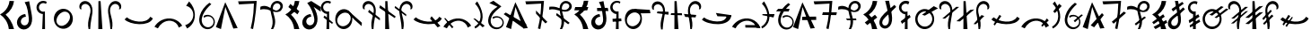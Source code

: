 SplineFontDB: 3.2
FontName: dahufi
FullName: dahufi
FamilyName: dahufi
Weight: Regular
Copyright: Copyright (c) 2020, Matthew Stoodley
UComments: "2020-7-9: Created with FontForge (http://fontforge.org)"
Version: 001.000
DefaultBaseFilename: dahufi
ItalicAngle: 0
UnderlinePosition: -102
UnderlineWidth: 51
Ascent: 819
Descent: 205
InvalidEm: 0
LayerCount: 2
Layer: 0 0 "Back" 1
Layer: 1 0 "Fore" 0
XUID: [1021 208 -1550797864 13806809]
StyleMap: 0x0000
FSType: 0
OS2Version: 0
OS2_WeightWidthSlopeOnly: 0
OS2_UseTypoMetrics: 1
CreationTime: 1594294544
ModificationTime: 1597045269
OS2TypoAscent: 0
OS2TypoAOffset: 1
OS2TypoDescent: 0
OS2TypoDOffset: 1
OS2TypoLinegap: 92
OS2WinAscent: 0
OS2WinAOffset: 1
OS2WinDescent: 0
OS2WinDOffset: 1
HheadAscent: 0
HheadAOffset: 1
HheadDescent: 0
HheadDOffset: 1
MarkAttachClasses: 1
DEI: 91125
Encoding: UnicodeBmp
UnicodeInterp: none
NameList: AGL For New Fonts
DisplaySize: -72
AntiAlias: 1
FitToEm: 0
WinInfo: 57414 14 7
BeginPrivate: 0
EndPrivate
AnchorClass2: "central""" 
BeginChars: 65536 95

StartChar: uniE000
Encoding: 57344 57344 0
Width: 400
VWidth: 0
InSpiro: 1
Flags: HW
LayerCount: 2
Fore
SplineSet
400 813 m 1
 390.359917921 736.970459699 365.007399761 662.968514798 326 597 c 0
 284.623766951 527.025362906 227.90252574 466.178940517 161 420 c 1
 211.480863904 371.743267083 255.933893612 317.187276078 293 258 c 0
 342.64397788 178.728338887 378.969926646 91.1386680289 400 0 c 1
 251 0 l 1
 242.879861907 94.8848795495 210.584846232 187.60282778 158 267 c 0
 116.473562862 329.700224826 62.4369830948 384.078808262 0 426 c 1
 88.8271487604 470.915170619 163.702872586 542.965395433 212 630 c 0
 244.285218227 688.180089629 264.815774316 752.85134131 272 819 c 1
 400 813 l 1
  Spiro
    400 813 v
    326 597 o
    161 420 v
    293 258 o
    400 0 v
    251 0 v
    158 267 o
    0 426 v
    212 630 o
    272 819 v
    0 0 z
  EndSpiro
EndSplineSet
Validated: 524289
EndChar

StartChar: uniE001
Encoding: 57345 57345 1
Width: 600
VWidth: 0
InSpiro: 1
Flags: HW
LayerCount: 2
Fore
SplineSet
329.676 369.664 m 1
 305.358566451 369.18403843 281.173345994 362.771766491 259.834597139 351.100188413 c 0
 238.495848285 339.428610335 220.005896885 322.502207564 206.796 302.08 c 0
 193.343179519 281.282237944 185.427434863 256.79829688 185.047664755 232.031765833 c 0
 184.667894646 207.265234786 192.002764969 182.292261413 206.507241385 162.213779167 c 0
 221.011717801 142.13529692 242.68194828 127.254013487 266.748194203 121.39388613 c 0
 290.814440125 115.533758774 316.894310701 118.825753445 339 130 c 0
 357.701712539 139.453563926 373.479858739 154.288039502 385.032957425 171.77088348 c 0
 396.586056112 189.253727457 404.005513089 209.267832224 408.199283614 229.799179271 c 0
 416.586824666 270.861873366 412.803443247 313.365607676 408 355 c 0
 400.478450847 420.193885354 392.500124527 485.389137716 381 550 c 0
 365.836005888 635.19548923 338.413473424 718.732500506 294 793 c 1
 423 820 l 1
 439.875648911 713.350784096 462.780766758 607.77315104 483.276 501.76 c 0
 494.41569442 444.139084293 504.347047708 386.056806774 506.424341118 327.405740537 c 0
 508.501634527 268.754674301 502.252695164 209.012581156 480.204 154.624 c 0
 462.334168277 110.543623102 433.743506519 70.3238006836 395.556720111 41.9657355677 c 0
 357.369933704 13.6076704519 309.605862245 -2.20077436239 262.092 0 c 0
 221.186423194 1.89468800178 181.002541302 17.1056810769 149.128460123 42.8136371516 c 0
 117.254378945 68.5215932264 93.8985274333 104.426165284 82.50729266 143.759304325 c 0
 71.1160578866 183.092443366 71.5719129497 225.61237594 82.6736669575 265.028199088 c 0
 93.7754209652 304.444022236 115.350672665 340.74129019 144 370 c 0
 188.136452326 415.07525205 249.102323315 443.133066785 312 448 c 1
 329.676 369.664 l 1
  Spiro
    329.676 369.664 v
    206.796 302.08 o
    339 130 o
    408 355 o
    381 550 o
    294 793 v
    423 820 v
    483.276 501.76 o
    480.204 154.624 o
    262.092 0 o
    144 370 o
    312 448 v
    0 0 z
  EndSpiro
EndSplineSet
Validated: 524321
EndChar

StartChar: uniE002
Encoding: 57346 57346 2
Width: 400
VWidth: 0
InSpiro: 1
Flags: HW
LayerCount: 2
Fore
SplineSet
-116.1875 254.975585938 m 1024
  Spiro
    -116.187 254.976 {
    0 0 z
  EndSpiro
335.397322225 794.624 m 1
 314 734 l 1
 296.643515635 747.030116294 275.857335722 755.448856721 254.325244171 758.169245214 c 0
 232.793152619 760.889633707 210.566284194 757.905209842 190.514435661 749.601304102 c 0
 170.462587128 741.297398363 152.633377946 727.693731001 139.328806121 710.546724011 c 0
 126.024234297 693.399717021 117.275895747 672.750091398 114.213322225 651.264 c 0
 111.147654512 629.756200692 113.786784358 607.461416052 121.789301367 587.263805522 c 0
 129.791818376 567.066194992 143.138641615 549.013917077 160.103162512 535.442300359 c 0
 177.06768341 521.870683641 197.60945233 512.812087829 219.071088288 509.438375985 c 0
 240.532724247 506.064664141 262.863054837 508.383880431 283.173322225 516.096 c 1
 286.245322225 0 l 1
 206.373322225 0 l 1
 224 440 l 1
 172.040894833 442.867969986 121.677787073 467.955685909 88.0892196053 507.702157413 c 0
 54.5006521373 547.448628917 38.1629480082 601.290207063 44 653 c 0
 47.6067638982 684.951919327 59.4107457264 715.944419805 77.9732976212 742.200191773 c 0
 96.5358495159 768.455963741 121.81783883 789.919656089 150.73794263 803.975312982 c 0
 179.65804643 818.030969874 212.155296794 824.648959876 244.268987878 823.022694386 c 0
 276.382678963 821.396428897 308.045110283 811.529336329 335.397322225 794.624 c 1
  Spiro
    335.397 794.624 v
    314 734 v
    114.213 651.264 o
    283.173 516.096 v
    286.245 0 v
    206.373 0 v
    224 440 v
    44 653 o
    0 0 z
  EndSpiro
EndSplineSet
Validated: 33
EndChar

StartChar: uniE003
Encoding: 57347 57347 3
Width: 800
VWidth: 0
InSpiro: 1
Flags: HW
LayerCount: 2
Fore
SplineSet
385.57421875 578.559570312 m 0
 426.755859375 581.043945312 468.484375 573.266601562 506.112304688 556.349609375 c 0
 543.740234375 539.432617188 577.189453125 513.490234375 603.467773438 481.686523438 c 0
 656.025390625 418.078125 678.8984375 331.670898438 668.198242188 249.856445312 c 0
 660.015625 187.293945312 632.42578125 127.073242188 588.805664062 81.4853515625 c 0
 545.185546875 35.8974609375 485.270507812 5.7529296875 422.438476562 0 c 0
 381.588867188 -3.740234375 339.879882812 2.6484375 301.936523438 18.234375 c 0
 263.993164062 33.8203125 229.899414062 58.4931640625 202.731445312 89.2255859375 c 0
 148.39453125 150.69140625 122.811523438 235.770507812 130.598632812 317.440429688 c 0
 136.883789062 383.364257812 164.676757812 447.444335938 210.248046875 495.494140625 c 0
 255.8203125 543.543945312 319.470703125 574.572265625 385.57421875 578.559570312 c 0
  Spiro
    668.195 249.856 o
    422.435 0 o
    130.595 317.44 o
    385.571 578.56 o
    0 0 z
  EndSpiro
516 477 m 0
 494.441582955 489.625066224 469.527039577 496.269618052 444.548987194 496.774139391 c 0
 419.570934811 497.27866073 394.632626819 491.777651909 371.627951285 482.033805327 c 0
 325.618600216 462.546112164 287.463659242 427.354966914 258 387 c 0
 229.052309408 347.351730703 207.440454799 301.126485397 203.168317596 252.221445855 c 0
 201.032248994 227.768926084 203.507817035 202.791837559 211.631345992 179.629437219 c 0
 219.754874949 156.467036879 233.614050611 135.261776572 252 119 c 0
 271.275852712 101.95113277 295.365852712 90.5226637045 320.670298768 85.8421315362 c 0
 345.974744825 81.1615993678 372.318466264 83.1109918446 397.065858909 90.1671188873 c 0
 446.560644201 104.279372973 489.073474645 137.443288629 522 177 c 0
 558.481429553 220.827441969 585.334357412 274.632609567 588.433319503 331.572365501 c 0
 589.982800549 360.042243467 585.138921139 389.046968676 572.818990092 414.759886479 c 0
 560.499059045 440.472804282 540.603539615 462.591645432 516 477 c 0
  Spiro
    516 477 o
    258 387 o
    252 119 o
    522 177 o
    0 0 z
  EndSpiro
EndSplineSet
Validated: 33
EndChar

StartChar: uniE004
Encoding: 57348 57348 4
Width: 500
VWidth: 0
Flags: HW
LayerCount: 2
Fore
SplineSet
79.380859375 584 m 1
 125.380859375 571 l 1
 111.380859375 602 113.380859375 639 128.380859375 669 c 0
 143.380859375 699 172.380859375 721 205.380859375 728 c 0
 224.380859375 732 245.380859375 732 264.380859375 727 c 0
 283.380859375 722 301.380859375 712 316.380859375 700 c 0
 346.380859375 675 365.380859375 639 374.380859375 601 c 0
 383.380859375 563 382.380859375 522 376.380859375 483 c 0
 370.380859375 444 360.380859375 407 350.380859375 369 c 0
 334.380859375 309 318.380859375 248 313.380859375 186 c 0
 308.380859375 124 311.380859375 61 325.380859375 0 c 1
 371.380859375 0 l 1
 374.380859375 104 389.380859375 207 408.380859375 310 c 0
 427.380859375 412 450.380859375 516 429.380859375 618 c 0
 419.380859375 669 396.380859375 718 360.380859375 755 c 0
 324.380859375 792 273.380859375 815 221.380859375 814 c 0
 194.380859375 813 167.380859375 806 143.380859375 793 c 0
 119.380859375 780 99.380859375 761 85.380859375 738 c 0
 71.380859375 715 63.380859375 689 62.380859375 662 c 0
 61.380859375 635 67.380859375 608 79.380859375 584 c 1
EndSplineSet
Validated: 41
EndChar

StartChar: uniE005
Encoding: 57349 57349 5
Width: 300
VWidth: 0
Flags: HW
LayerCount: 2
Fore
SplineSet
94.5 812 m 29
 91.5 0 l 25
 208.5 0 l 25
 156.5 812 l 25
 94.5 812 l 29
EndSplineSet
Validated: 9
EndChar

StartChar: uniE006
Encoding: 57350 57350 6
Width: 500
VWidth: 0
Flags: HW
LayerCount: 2
Fore
SplineSet
420.125 584 m 1
 374.125 571 l 1
 388.125 602 387.125 639 372.125 669 c 0
 357.125 699 327.125 721 294.125 728 c 0
 275.125 732 255.125 732 236.125 727 c 0
 217.125 722 199.125 712 184.125 700 c 0
 154.125 675 134.125 639 125.125 601 c 0
 116.125 563 117.125 522 123.125 483 c 0
 129.125 444 140.125 407 150.125 369 c 0
 166.125 309 181.125 248 186.125 186 c 0
 191.125 124 188.125 61 174.125 0 c 1
 128.125 0 l 1
 125.125 104 110.125 207 91.125 310 c 0
 72.125 412 49.125 516 70.125 618 c 0
 80.125 669 104.125 718 140.125 755 c 0
 176.125 792 227.125 815 279.125 814 c 0
 306.125 813 332.125 806 356.125 793 c 0
 380.125 780 400.125 761 414.125 738 c 0
 428.125 715 437.125 689 438.125 662 c 0
 439.125 635 432.125 608 420.125 584 c 1
EndSplineSet
Validated: 33
EndChar

StartChar: uniE007
Encoding: 57351 57351 7
Width: 850
VWidth: 0
Flags: HW
LayerCount: 2
Fore
SplineSet
828.5 309 m 5
 755.5 358 l 5
 632.5 129 218.5 219 87.5 342 c 5
 21.5 281 l 5
 173.5 121 717.5 63 828.5 309 c 5
EndSplineSet
Validated: 41
EndChar

StartChar: uniE008
Encoding: 57352 57352 8
Width: 850
VWidth: 0
InSpiro: 1
Flags: HW
LayerCount: 2
Fore
SplineSet
28.7099609375 67.583984375 m 1
 127.014648438 21.50390625 l 1
 156.768554688 82.130859375 201.263671875 135.59765625 256.038085938 175.103515625 c 0
 326.5 225.924804688 415.955078125 252.978515625 501.797851562 239.616210938 c 0
 553.3984375 231.583984375 602.787109375 208.991210938 641.927734375 174.420898438 c 0
 681.068359375 139.849609375 709.702148438 93.5126953125 722.982421875 43.0078125 c 1
 821.286132812 98.3037109375 l 1
 766.552734375 190.924804688 675.616210938 261.3125 572.454101562 291.83984375 c 0
 460.26171875 325.040039062 335.76171875 311.06640625 231.461914062 258.047851562 c 0
 147.69140625 215.46484375 76.5947265625 148.442382812 28.7099609375 67.583984375 c 1
  Spiro
    28.7106 67.584 v
    127.014 21.504 v
    256.038 175.104 o
    501.798 239.616 o
    722.982 43.008 v
    821.286 98.304 v
    572.454 291.84 o
    231.462 258.048 o
    0 0 z
  EndSpiro
28.7099609375 95.232421875 m 1048
  Spiro
    28.7106 95.232 {
    0 0 z
  EndSpiro
EndSplineSet
Validated: 41
EndChar

StartChar: uniE009
Encoding: 57353 57353 9
Width: 400
VWidth: 0
InSpiro: 1
Flags: HW
LayerCount: 2
Fore
SplineSet
116.7109375 17.408203125 m 1
 61.482421875 115 l 1
 142.940429688 138.205078125 214.502929688 194.89453125 254.94921875 269.311523438 c 0
 285.2109375 324.991210938 298.020507812 390.323242188 289.106445312 453.064453125 c 0
 280.192382812 515.805664062 249.129882812 575.442382812 201.701171875 617.471679688 c 0
 169.576171875 645.940429688 130.291015625 666.278320312 88.482421875 676 c 1
 173.029296875 802.81640625 l 1
 222.950195312 750.092773438 263.721679688 688.66796875 292.482421875 622 c 0
 342.708984375 505.572265625 355.104492188 370.596679688 313.317382812 250.879882812 c 0
 279.01953125 152.620117188 207.989257812 67.4033203125 116.7109375 17.408203125 c 1
  Spiro
    116.71 17.408 v
    61.482 115 v
    254.949 269.312 o
    201.701 617.472 o
    88.482 676 v
    173.029 802.816 v
    292.482 622 o
    313.317 250.88 o
    0 0 z
  EndSpiro
EndSplineSet
Validated: 33
EndChar

StartChar: uniE00A
Encoding: 57354 57354 10
Width: 550
VWidth: 0
InSpiro: 1
Flags: HW
LayerCount: 2
Fore
SplineSet
341.817382812 764.927734375 m 1
 397.11328125 724.9921875 l 1
 299.131835938 637.149414062 210.229492188 535.28515625 157.497070312 414.719726562 c 0
 130.517578125 353.033203125 114.830078125 284.385742188 126.34375 218.048828125 c 0
 132.100585938 184.880859375 144.815429688 152.733398438 164.806640625 125.646484375 c 0
 184.797851562 98.560546875 212.150390625 76.74609375 243.513671875 64.51171875 c 0
 284.912109375 48.3623046875 333.04296875 49.7978515625 372.953125 69.3388671875 c 0
 412.86328125 88.8798828125 443.666992188 126.122070312 455.481445312 168.959960938 c 0
 464.732421875 202.504882812 462.51953125 239.086914062 449.375 271.305664062 c 0
 436.229492188 303.524414062 412.237304688 331.19921875 382.23046875 348.819335938 c 0
 352.223632812 366.439453125 316.377929688 373.908203125 281.829101562 369.754882812 c 0
 247.280273438 365.6015625 214.228515625 349.849609375 189.241210938 325.631835938 c 1
 179.000976562 384 l 1
 216.850585938 407.29296875 262.241210938 418.10546875 306.526367188 414.375976562 c 0
 350.811523438 410.646484375 393.755859375 392.39453125 427.170898438 363.092773438 c 0
 460.584960938 333.791015625 484.291015625 293.59375 493.741210938 250.16796875 c 0
 503.192382812 206.7421875 498.333984375 160.318359375 480.057617188 119.807617188 c 0
 454.442382812 63.03125 402.051757812 19.083984375 341.71875 3.6025390625 c 0
 281.38671875 -11.8798828125 214.810546875 1.3466796875 163.641601562 36.8642578125 c 0
 110.159179688 73.9873046875 74.298828125 133.548828125 59.8330078125 197.025390625 c 0
 45.3671875 260.501953125 50.85546875 327.451171875 68.4091796875 390.143554688 c 0
 110.831054688 541.651367188 215.4296875 671.225585938 341.817382812 764.927734375 c 1
  Spiro
    341.821 764.928 v
    397.117 724.992 v
    157.501 414.72 o
    243.517 64.512 o
    455.485 168.96 o
    189.245 325.632 v
    179.005 384 v
    480.061 119.808 o
    163.645 36.864 o
    68.4126 390.144 o
    0 0 z
  EndSpiro
EndSplineSet
Validated: 33
EndChar

StartChar: uniE00B
Encoding: 57355 57355 11
Width: 600
VWidth: 0
InSpiro: 1
Flags: HW
LayerCount: 2
Fore
SplineSet
-10.271484375 58.3681640625 m 1
 256.9921875 780.288085938 l 1
 610.271484375 30.7197265625 l 1
 487.392578125 15.3603515625 l 1
 260.064453125 642.047851562 l 1
 134.111328125 0 l 1
 -10.271484375 58.3681640625 l 1
  Spiro
    -10.282 58.368 v
    256.982 780.288 v
    610.262 30.72 v
    487.382 15.36 v
    260.054 642.048 v
    134.102 0 v
    0 0 z
  EndSpiro
EndSplineSet
Validated: 1
EndChar

StartChar: uniE00C
Encoding: 57356 57356 12
Width: 600
VWidth: 0
InSpiro: 1
Flags: HW
LayerCount: 2
Fore
SplineSet
34.271484375 801.791992188 m 1
 565.728515625 814.080078125 l 1
 554.837890625 621.727539062 534.32421875 429.920898438 504.287109375 239.616210938 c 0
 491.634765625 159.454101562 477.294921875 79.55859375 461.279296875 0 c 1
 393.6953125 18.431640625 l 1
 429.8515625 164.83203125 455.5390625 313.81640625 470.49609375 463.872070312 c 0
 479.552734375 554.729492188 484.677734375 645.979492188 485.85546875 737.280273438 c 1
 58.84765625 712.704101562 l 1
 34.271484375 801.791992188 l 1
  Spiro
    34.2772 801.792 v
    565.733 814.08 v
    504.293 239.616 o
    461.285 0 v
    393.701 18.432 v
    470.501 463.872 o
    485.861 737.28 v
    58.8532 712.704 v
    0 0 z
  EndSpiro
EndSplineSet
Validated: 1
EndChar

StartChar: uniE00D
Encoding: 57357 57357 13
Width: 800
VWidth: 0
InSpiro: 1
Flags: HW
LayerCount: 2
Fore
SplineSet
83.0390625 648.192382812 m 1
 115.602539062 664.627929688 152.060546875 673.1875 188.537109375 673.30078125 c 0
 225.014648438 673.413085938 261.223632812 665.021484375 295.006835938 651.263671875 c 0
 351.405273438 628.296875 400.536132812 589.93359375 457.064453125 567.290039062 c 0
 485.329101562 555.967773438 515.869140625 548.997070312 546.204101562 551.6171875 c 0
 576.5390625 554.23828125 606.479492188 567.133789062 626.783203125 589.82421875 c 0
 640.815429688 605.506835938 649.965820312 625.620117188 651.926757812 646.573242188 c 0
 653.888671875 667.526367188 648.572265625 689.1171875 636.952148438 706.663085938 c 0
 625.33203125 724.208984375 607.538085938 737.524414062 587.502929688 743.96484375 c 0
 567.46875 750.404296875 545.403320312 749.984375 525.407226562 743.423828125 c 0
 493.310546875 732.89453125 467.569335938 706.958007812 453.111328125 676.428710938 c 0
 438.653320312 645.899414062 434.584960938 611.271484375 436.319335938 577.536132812 c 0
 441.413085938 478.439453125 486.3125 385.447265625 499.27734375 287.0703125 c 0
 512.2421875 188.692382812 495.978515625 85.44921875 445.53515625 0 c 1
 384.094726562 0 l 1
 409.026367188 50.3017578125 424.219726562 105.338867188 429.225585938 161.255859375 c 0
 434.23046875 217.172851562 428.84765625 273.643554688 417.88671875 328.704101562 c 0
 404.380859375 396.549804688 382.357421875 462.70703125 373.201171875 531.275390625 c 0
 368.623046875 565.55859375 367.483398438 600.4921875 372.67578125 634.688476562 c 0
 377.868164062 668.884765625 389.5625 702.3046875 408.670898438 731.135742188 c 0
 426.40625 757.89453125 450.512695312 780.52734375 478.786132812 795.733398438 c 0
 507.05859375 810.939453125 539.418945312 818.633789062 571.487304688 817.15234375 c 0
 602.66015625 815.711914062 633.482421875 805.537109375 658.96875 787.530273438 c 0
 684.455078125 769.522460938 704.416015625 743.66015625 714.80859375 714.235351562 c 0
 725.201171875 684.810546875 725.860351562 652.03515625 716.61328125 622.23046875 c 0
 707.366210938 592.42578125 688.342773438 565.892578125 663.646484375 546.81640625 c 0
 637.680664062 526.758789062 605.836914062 514.982421875 573.3046875 510.716796875 c 0
 540.772460938 506.452148438 507.62109375 509.411132812 475.458984375 515.904296875 c 0
 411.135742188 528.891601562 349.991210938 554.737304688 285.791015625 568.3203125 c 0
 216.883789062 582.8984375 144.286132812 582.649414062 76.89453125 562.17578125 c 1
 83.0390625 648.192382812 l 1
  Spiro
    83.0526 648.192 v
    295.021 651.264 o
    626.797 589.824 o
    525.421 743.424 o
    436.333 577.536 o
    445.549 0 v
    384.109 0 v
    417.901 328.704 o
    408.685 731.136 o
    571.501 817.152 o
    663.661 546.816 o
    285.805 568.32 o
    76.9086 562.176 v
    0 0 z
  EndSpiro
EndSplineSet
Validated: 37
EndChar

StartChar: uniE00E
Encoding: 57358 57358 14
Width: 400
VWidth: 0
InSpiro: 1
Flags: HW
LayerCount: 2
Fore
SplineSet
143 731 m 1
 400 518 l 1
 344 428 l 1
 86 641 l 1
 143 731 l 1
  Spiro
    143 731 v
    400 518 v
    344 428 v
    86 641 v
    0 0 z
  EndSpiro
400 813 m 1
 390.359917921 736.970459699 365.007399761 662.968514798 326 597 c 0
 284.623766951 527.025362906 227.90252574 466.178940517 161 420 c 1
 211.480863904 371.743267083 255.933893612 317.187276078 293 258 c 0
 342.64397788 178.728338887 378.969926646 91.1386680289 400 0 c 1
 251 0 l 1
 242.879861907 94.8848795495 210.584846232 187.60282778 158 267 c 0
 116.473562862 329.700224826 62.4369830948 384.078808262 0 426 c 1
 88.8271487604 470.915170619 163.702872586 542.965395433 212 630 c 0
 244.285218227 688.180089629 264.815774316 752.85134131 272 819 c 1
 400 813 l 1
  Spiro
    400 813 v
    326 597 o
    161 420 v
    293 258 o
    400 0 v
    251 0 v
    158 267 o
    0 426 v
    212 630 o
    272 819 v
    0 0 z
  EndSpiro
EndSplineSet
Validated: 524293
EndChar

StartChar: uniE00F
Encoding: 57359 57359 15
Width: 600
VWidth: 0
InSpiro: 1
Flags: HW
LayerCount: 2
Fore
SplineSet
329.676 369.664 m 1
 305.255925682 369.777198645 280.827356895 363.609494094 259.406696915 351.883106344 c 0
 237.986036935 340.156718594 219.588968424 322.881269253 206.796 302.08 c 0
 194.096260052 281.43031954 186.976325361 257.276901226 187.141939757 233.035092924 c 0
 187.307554153 208.793284623 194.893503647 184.542559554 209.190062601 164.964482531 c 0
 223.486621555 145.386405508 244.479084838 130.721004212 267.88428326 124.405199857 c 0
 291.289481683 118.089395502 316.81121322 120.235245058 339 130 c 0
 358.491482039 138.577735567 375.30928737 152.819689876 387.789714113 170.074670833 c 0
 400.270140856 187.32965179 408.483873613 207.471380249 413.001136323 228.28218891 c 0
 422.035661743 269.903806232 416.870132263 313.343038616 408 355 c 0
 393.932814488 421.063975856 372.557636094 485.476869468 347 548 c 0
 314.290689679 628.018686833 270.494011207 703.71799683 215 770 c 1
 329 827 l 1
 600 653 l 1
 600 518 l 1
 398 656 l 1
 433.831719873 597.944534945 462.466600907 535.366623683 482 470 c 0
 497.346644124 418.643945354 507.069767882 365.412601275 508.039328957 311.821335326 c 0
 509.008890031 258.230069378 500.993229225 204.028167667 480.204 154.624 c 0
 461.80556944 110.901400266 433.037088681 71.0807905947 394.9828581 42.7604179027 c 0
 356.928627518 14.4400452106 309.496950787 -1.71423901371 262.092 0 c 0
 221.014388916 1.48543226689 180.516474884 16.4078988746 148.387813746 42.046264167 c 0
 116.259152608 67.6846294594 92.7336767777 103.719660569 81.3511272363 143.216675739 c 0
 69.9685776949 182.713690909 70.6006506922 225.412496331 81.9358675995 264.923121473 c 0
 93.2710845068 304.433746614 115.122795513 340.747928238 144 370 c 0
 188.297109349 414.872148968 249.156183201 442.862068527 312 448 c 1
 329.676 369.664 l 1
  Spiro
    329.676 369.664 v
    206.796 302.08 o
    339 130 o
    408 355 o
    347 548 o
    215 770 v
    329 827 v
    600 653 v
    600 518 v
    398 656 v
    482 470 o
    480.204 154.624 o
    262.092 0 o
    144 370 o
    312 448 v
    0 0 z
  EndSpiro
EndSplineSet
Validated: 524321
EndChar

StartChar: uniE010
Encoding: 57360 57360 16
Width: 400
VWidth: 0
InSpiro: 1
Flags: HW
LayerCount: 2
Fore
SplineSet
119.338216513 394.24 m 1
 368.170216513 179.2 l 1
 329 155 l 1
 89 338 l 1
 119.338216513 394.24 l 1
  Spiro
    119.338 394.24 v
    368.17 179.2 v
    329 155 v
    89 338 v
    0 0 z
  EndSpiro
302.634216513 794.624 m 1
 283.178216513 735.232 l 1
 265.668626326 748.544460741 244.627416423 757.167384234 222.811214082 759.971073747 c 0
 200.995011742 762.774763259 178.457212776 759.752356674 158.150513905 751.299822119 c 0
 137.843815034 742.847287563 119.817917515 728.98531287 106.434409919 711.529967445 c 0
 93.0509023234 694.07462202 84.3425411897 673.068628349 81.4502165127 651.264 c 0
 78.6037361961 629.804982657 81.3933457171 607.62343203 89.4646318174 587.537461398 c 0
 97.5359179176 567.451490766 110.87034131 549.507236468 127.773795198 535.984473357 c 0
 144.677249087 522.461710246 165.110907196 513.391499344 186.478721834 509.926189385 c 0
 207.846536472 506.460879425 230.099426979 508.60843003 250.410216513 516.096 c 1
 253.482216513 0 l 1
 173.610216513 0 l 1
 191 440 l 1
 139.965620961 444.107588449 91.0165724981 469.782548047 58.6255889139 509.433579676 c 0
 26.2346053296 549.084611305 10.8424086633 602.172210399 17 653 c 0
 24.5673153316 715.464345307 65.2215119026 772.952257758 121.59368354 800.902874226 c 0
 177.965855177 828.853490694 248.333942099 826.412974418 302.634216513 794.624 c 1
  Spiro
    302.634 794.624 v
    283.178 735.232 v
    81.4502 651.264 o
    250.41 516.096 v
    253.482 0 v
    173.61 0 v
    191 440 v
    17 653 o
    0 0 z
  EndSpiro
EndSplineSet
Validated: 37
EndChar

StartChar: uniE011
Encoding: 57361 57361 17
Width: 800
VWidth: 0
InSpiro: 1
Flags: HW
LayerCount: 2
Fore
SplineSet
768.945903152 86.016 m 1
 698.549408075 142.40263158 631.418028281 202.865201108 568 267 c 0
 520.530359112 315.006157781 475.140374557 365.068640745 432 417 c 1
 383.921903152 538.624 l 1
 774 185 l 1
 768.945903152 86.016 l 1
  Spiro
    768.946 86.016 v
    568 267 o
    432 417 v
    383.922 538.624 v
    774 185 v
    0 0 z
  EndSpiro
500.657903152 260.096 m 0
 494.035472195 194.151673109 469.340802265 129.096985613 425.322289158 79.5502264381 c 0
 403.313032604 54.7768468505 376.497941826 34.1474265243 346.43897311 20.1980139932 c 0
 316.380004394 6.24860146222 283.126075628 -0.889282703975 250 0 c 0
 216.13782312 0.909043635503 182.591938997 10.212368607 152.860581807 26.4456610345 c 0
 123.129224617 42.678953462 97.2615208538 65.6943930622 76.7741139744 92.6710411634 c 0
 35.7993002157 146.624337366 16.391123325 215.252376011 16 283 c 0
 15.5736792478 356.844274103 37.5775942386 431.937195242 83.95387745 489.403697856 c 0
 107.142019056 518.136949163 136.444676823 542.102785057 169.825072933 557.883748189 c 0
 203.205469042 573.66471132 240.587917721 581.06049419 277.425903152 578.56 c 0
 313.516376586 576.110245539 348.841394725 564.191876271 379.385564211 544.812059964 c 0
 409.929733696 525.432243657 435.652999145 498.781020427 455.082454091 468.268402543 c 0
 493.941363982 407.243166774 507.886962488 332.080963566 500.657903152 260.096 c 0
  Spiro
    500.658 260.096 o
    250 0 o
    16 283 o
    277.426 578.56 o
    0 0 z
  EndSpiro
382 455 m 0
 349.112238118 475.317273808 308.667538448 482.101348711 270.444022922 476.325592703 c 0
 232.220507396 470.549836695 196.23986467 453.082090469 166 429 c 0
 116.798207291 389.81721806 80.9053517166 332.215941497 73.9701842788 269.701861012 c 0
 70.50260056 238.444820769 74.6553780667 206.182174159 87.332670554 177.401747534 c 0
 100.009963041 148.621320908 121.305694508 123.626507627 148 107 c 0
 168.47543795 94.2469045752 191.935835052 86.4183851606 215.924062668 83.878712351 c 0
 239.912290285 81.3390395413 264.362265564 84.0238523405 287.466284893 90.9584967428 c 0
 333.674323552 104.827785548 374.148727473 135.099583944 404 173 c 0
 436.985635983 214.879934147 457.916144448 267.486629469 456.297761511 320.772292663 c 0
 455.488570042 347.41512426 448.865518912 373.97754571 436.169987822 397.415095853 c 0
 423.474456733 420.852645996 404.676811679 440.990807359 382 455 c 0
  Spiro
    382 455 o
    166 429 o
    148 107 o
    404 173 o
    0 0 z
  EndSpiro
EndSplineSet
Validated: 37
EndChar

StartChar: uniE012
Encoding: 57362 57362 18
Width: 500
VWidth: 0
InSpiro: 1
Flags: HW
VStem: 2.72711 65.8555<584.803 697.684> 254.102 57.959<2.84904 223.55>
LayerCount: 2
Fore
SplineSet
159.477539062 495.616210938 m 1
 494.326171875 252.927734375 l 1
 497.397460938 317.440429688 l 1
 187.125976562 560.127929688 l 1
 159.477539062 495.616210938 l 1
  Spiro
    159.488 495.616 v
    494.336 252.928 v
    497.408 317.44 v
    187.136 560.128 v
    0 0 z
  EndSpiro
20.2138671875 583.6796875 m 1
 66.2939453125 571.391601562 l 1
 52.29296875 601.953125 53.1943359375 638.913085938 68.5751953125 668.803710938 c 0
 83.955078125 698.694335938 113.345703125 720.79296875 146.166015625 728.064453125 c 0
 165.334960938 732.310546875 185.509765625 731.725585938 204.501953125 726.748046875 c 0
 223.495117188 721.770507812 241.278320312 712.448242188 256.513671875 700.063476562 c 0
 286.984375 675.293945312 306.580078125 638.77734375 315.353515625 600.501953125 c 0
 324.127929688 562.2265625 322.77734375 522.227539062 316.860351562 483.407226562 c 0
 310.944335938 444.586914062 300.639648438 406.58984375 290.549804688 368.639648438 c 0
 274.549804688 308.458984375 259.573242188 247.708007812 254.094726562 185.677734375 c 0
 248.616210938 123.6484375 252.275390625 60.74609375 265.973632812 0 c 1
 312.053710938 0 l 1
 314.55859375 104.249023438 329.756835938 207.768554688 348.91796875 310.272460938 c 0
 367.961914062 412.1484375 390.96484375 516.907226562 370.115234375 618.430664062 c 0
 359.690429688 669.19140625 337.227539062 718.321289062 300.76171875 755.140625 c 0
 264.295898438 791.959960938 213.333007812 815.247070312 161.525390625 814.080078125 c 0
 134.575195312 813.47265625 107.749023438 806.389648438 84.1943359375 793.280273438 c 0
 60.638671875 780.171875 40.4326171875 761.0546875 26.2041015625 738.157226562 c 0
 11.9765625 715.260742188 3.775390625 688.645507812 2.7197265625 661.708984375 c 0
 1.6640625 634.771484375 7.755859375 607.5859375 20.2138671875 583.6796875 c 1
  Spiro
    20.2242 583.68 v
    66.3044 571.392 v
    146.176 728.064 o
    290.56 368.64 o
    265.984 0 v
    312.064 0 v
    348.928 310.272 o
    161.536 814.08 o
    0 0 z
  EndSpiro
EndSplineSet
Validated: 37
EndChar

StartChar: uniE013
Encoding: 57363 57363 19
Width: 400
VWidth: 0
Flags: HW
LayerCount: 2
Fore
SplineSet
-32 616 m 1
 410 318 l 1
 432 368 l 1
 -10 693 l 5
 -32 616 l 1
137 812 m 25
 134 0 l 25
 251 0 l 25
 199 812 l 25
 137 812 l 25
EndSplineSet
Validated: 5
EndChar

StartChar: uniE014
Encoding: 57364 57364 20
Width: 500
VWidth: 0
Flags: HW
LayerCount: 2
Fore
SplineSet
9.953125 671 m 1
 325.953125 425 l 1
 322.953125 373 l 5
 -5.046875 618 l 1
 9.953125 671 l 1
486.953125 584 m 1
 440.953125 571 l 1
 454.953125 602 453.953125 639 438.953125 669 c 0
 423.953125 699 393.953125 721 360.953125 728 c 0
 341.953125 732 321.953125 732 302.953125 727 c 0
 283.953125 722 265.953125 712 250.953125 700 c 0
 220.953125 675 200.953125 639 191.953125 601 c 0
 182.953125 563 183.953125 522 189.953125 483 c 0
 195.953125 444 206.953125 407 216.953125 369 c 0
 232.953125 309 247.953125 248 252.953125 186 c 0
 257.953125 124 254.953125 61 240.953125 0 c 1
 194.953125 0 l 1
 191.953125 104 176.953125 207 157.953125 310 c 0
 138.953125 412 115.953125 516 136.953125 618 c 0
 146.953125 669 170.953125 718 206.953125 755 c 0
 242.953125 792 293.953125 815 345.953125 814 c 0
 372.953125 813 398.953125 806 422.953125 793 c 0
 446.953125 780 466.953125 761 480.953125 738 c 0
 494.953125 715 503.953125 689 504.953125 662 c 0
 505.953125 635 498.953125 608 486.953125 584 c 1
EndSplineSet
Validated: 37
EndChar

StartChar: uniE015
Encoding: 57365 57365 21
Width: 850
VWidth: 0
Flags: HW
LayerCount: 2
Fore
SplineSet
493.5 305 m 29
 708.5 50 l 25
 788.5 90 l 25
 536.5 373 l 25
 493.5 305 l 29
828.5 309 m 1
 755.5 358 l 1
 632.5 129 218.5 219 87.5 342 c 1
 21.5 281 l 1
 173.5 121 717.5 63 828.5 309 c 1
EndSplineSet
Validated: 37
EndChar

StartChar: uniE016
Encoding: 57366 57366 22
Width: 850
VWidth: 0
Flags: HW
LayerCount: 2
Fore
SplineSet
50.5 310 m 5
 275.5 24 l 1
 316.5 58 l 1
 83.5 321 l 1
 50.5 310 l 5
28.5 68 m 1
 127.5 22 l 1
 157.5 83 201.5 135 256.5 175 c 0
 326.5 226 415.5 253 501.5 240 c 0
 553.5 232 603.5 209 642.5 174 c 0
 681.5 139 710.5 94 723.5 43 c 1
 821.5 98 l 1
 766.5 191 675.5 261 572.5 292 c 0
 460.5 325 335.5 311 231.5 258 c 0
 147.5 215 76.5 149 28.5 68 c 1
28.5 95 m 1048
EndSplineSet
Validated: 37
EndChar

StartChar: uniE017
Encoding: 57367 57367 23
Width: 400
VWidth: 0
Flags: HW
LayerCount: 2
Fore
SplineSet
87 306 m 29
 363 97 l 25
 302 52 l 25
 37 306 l 25
 87 306 l 29
93 17 m 1
 71 70 l 1
 148 112 206 185 231 269 c 0
 248 327 250 390 240 449 c 0
 230 508 208 565 178 617 c 0
 153 660 123 701 88 737 c 1
 149 803 l 1
 186 745 218 684 245 621 c 0
 269 563 289 502 298 439 c 0
 307 376 306 312 289 251 c 0
 261 150 189 60 93 17 c 1
EndSplineSet
Validated: 37
EndChar

StartChar: uniE018
Encoding: 57368 57368 24
Width: 550
VWidth: 0
Flags: HW
LayerCount: 2
Fore
SplineSet
317.846679688 650 m 1
 84.8466796875 758 l 1
 201.846679688 822 l 1
 428.846679688 659 l 1
 330.846679688 579 210.846679688 486 157.846679688 376 c 0
 130.846679688 320 114.846679688 257 126.846679688 197 c 0
 132.846679688 167 144.846679688 138 164.846679688 113 c 0
 184.846679688 88 212.846679688 68 243.846679688 57 c 0
 284.846679688 42 332.846679688 43 372.846679688 61 c 0
 412.846679688 79 443.846679688 113 455.846679688 152 c 0
 464.846679688 183 462.846679688 216 449.846679688 245 c 0
 436.846679688 274 411.846679688 300 381.846679688 316 c 0
 351.846679688 332 316.846679688 339 281.846679688 335 c 0
 246.846679688 331 213.846679688 317 188.846679688 295 c 1
 178.846679688 348 l 1
 216.846679688 369 262.846679688 378 306.846679688 375 c 0
 350.846679688 372 393.846679688 356 426.846679688 329 c 0
 459.846679688 302 484.846679688 266 493.846679688 226 c 0
 502.846679688 186 497.846679688 144 479.846679688 107 c 0
 453.846679688 55 401.846679688 16 341.846679688 2 c 0
 281.846679688 -12 214.846679688 0 163.846679688 32 c 0
 110.846679688 66 73.8466796875 120 59.8466796875 178 c 0
 45.8466796875 236 50.8466796875 296 68.8466796875 353 c 0
 110.846679688 491 191.846679688 565 317.846679688 650 c 1
EndSplineSet
Validated: 33
EndChar

StartChar: uniE019
Encoding: 57369 57369 25
Width: 600
VWidth: 0
Flags: HW
LayerCount: 2
Fore
SplineSet
17 481 m 29
 604 137 l 25
 530 20 l 25
 -44 435 l 25
 17 481 l 29
23 58 m 1
 291 780 l 1
 644 31 l 1
 521 15 l 1
 294 642 l 1
 168 0 l 1
 23 58 l 1
EndSplineSet
Validated: 5
EndChar

StartChar: uniE01A
Encoding: 57370 57370 26
Width: 600
VWidth: 0
Flags: HW
LayerCount: 2
Fore
SplineSet
288.5 537 m 1
 614.5 207 l 5
 559.5 164 l 1
 291.5 446 l 1
 288.5 537 l 1
-14.5 802 m 1
 517.5 814 l 1
 506.5 622 485.5 430 455.5 240 c 0
 442.5 160 428.5 80 412.5 0 c 1
 345.5 18 l 1
 381.5 164 406.5 314 421.5 464 c 0
 430.5 555 436.5 646 437.5 737 c 1
 10.5 713 l 1
 -14.5 802 l 1
EndSplineSet
Validated: 5
EndChar

StartChar: uniE01B
Encoding: 57371 57371 27
Width: 800
VWidth: 0
InSpiro: 1
Flags: HW
LayerCount: 2
Fore
SplineSet
292.421875 465 m 1
 661.421875 182 l 1
 618.421875 139 l 1
 274.421875 403 l 1
 292.421875 465 l 1
  Spiro
    292.422 465 v
    661.422 182 v
    618.422 139 v
    274.422 403 v
    0 0 z
  EndSpiro
82.421875 648 m 1
 279.506835938 666 346.927734375 611.181640625 456.421875 567 c 0
 612.543945312 505.666992188 731.446289062 700.79296875 587.421875 744 c 0
 486.021484375 774.419921875 430.819335938 673.24609375 436.421875 578 c 0
 441.421875 479 486.421875 385 499.421875 287 c 0
 512.421875 189 495.421875 85 445.421875 0 c 1
 383.421875 0 l 1
 430.908203125 94.97265625 442.174804688 205.234375 417.421875 329 c 0
 381.984375 501.126953125 321.416992188 711.889648438 478.421875 796 c 0
 641.876953125 883.564453125 819.178710938 665.375 663.421875 547 c 0
 500.3125 421.53125 289.586914062 625.630859375 76.421875 562 c 1
 82.421875 648 l 1
  Spiro
    82.4224 648 v
    116.535 661.581 o
    152.31 670.08 o
    188.422 673 o
    224.312 670.413 o
    259.865 662.916 o
    294.422 651 o
    348.591 624.141 o
    401.586 593.859 o
    456.422 567 o
    485.503 557.563 o
    516.008 552.108 o
    546.422 552 o
    576.023 558.065 o
    603.485 570.608 o
    626.422 590 o
    638.671 607.204 o
    647.169 626.464 o
    651.422 647 o
    651.091 667.868 o
    646.081 688.131 o
    636.422 707 o
    622.845 723.245 o
    606.33 735.751 o
    587.422 744 o
    566.924 747.961 o
    545.92 747.701 o
    525.422 743 o
    495.413 727.649 o
    470.437 704.678 o
    452.422 676 o
    441.615 644.403 o
    436.568 611.596 o
    436.422 578 o
    452.065 480.43 o
    478.448 383.904 o
    499.422 287 o
    502.318 188.025 o
    484.505 90.3125 o
    445.422 0 v
    383.422 0 v
    405.329 51.4656 o
    420.842 105.536 o
    429.422 161 o
    430.979 217.166 o
    426.526 273.5 o
    417.422 329 o
    401.809 396.192 o
    385.703 463.141 o
    373.422 531 o
    369.832 565.484 o
    369.349 600.516 o
    372.422 635 o
    379.746 668.523 o
    391.77 700.809 o
    408.422 731 o
    428.326 756.495 o
    451.855 778.501 o
    478.422 796 o
    507.836 808.324 o
    539.343 815.338 o
    571.422 817 o
    602.169 813.044 o
    631.673 803.284 o
    658.422 788 o
    681.808 767.282 o
    701.031 742.047 o
    714.422 714 o
    721.381 683.957 o
    722.123 652.71 o
    716.422 622 o
    704.252 593.471 o
    686.253 568.199 o
    663.422 547 o
    635.895 529.681 o
    605.613 517.657 o
    573.422 511 o
    540.492 509.185 o
    507.686 511.152 o
    475.422 516 o
    412.004 532.13 o
    348.84 551.204 o
    285.422 568 o
    215.53 577.552 o
    144.982 575.77 o
    76.4224 562 v
    0 0 z
  EndSpiro
EndSplineSet
Validated: 37
EndChar

StartChar: uniE01C
Encoding: 57372 57372 28
Width: 400
VWidth: 0
InSpiro: 1
Flags: HW
LayerCount: 2
Fore
SplineSet
27 637 m 1
 400 637 l 1
 369 541 l 1
 0 544 l 1
 27 637 l 1
  Spiro
    27 637 v
    400 637 v
    369 541 v
    0 544 v
    0 0 z
  EndSpiro
400 820 m 1
 391.442849104 741.557884911 366.036662762 664.995999044 326 597 c 0
 284.747751291 526.939518676 227.996848814 466.061277836 161 420 c 1
 211.480863904 371.743267083 255.933893612 317.187276078 293 258 c 0
 342.64397788 178.728338887 378.969926646 91.1386680289 400 0 c 1
 251 0 l 1
 242.879861907 94.8848795495 210.584846232 187.60282778 158 267 c 0
 116.473562862 329.700224826 62.4369830948 384.078808262 0 426 c 1
 88.8271487604 470.915170619 163.702872586 542.965395433 212 630 c 0
 244.285218227 688.180089629 264.815774316 752.85134131 272 819 c 1
 400 820 l 1
  Spiro
    400 820 v
    326 597 o
    161 420 v
    293 258 o
    400 0 v
    251 0 v
    158 267 o
    0 426 v
    212 630 o
    272 819 v
    0 0 z
  EndSpiro
EndSplineSet
Validated: 524293
EndChar

StartChar: uniE01D
Encoding: 57373 57373 29
Width: 600
VWidth: 0
InSpiro: 1
Flags: HW
LayerCount: 2
Fore
SplineSet
240 610 m 1
 546 625 l 1
 564 520 l 1
 243 520 l 1
 240 610 l 1
  Spiro
    240 610 v
    546 625 v
    564 520 v
    243 520 v
    0 0 z
  EndSpiro
329.676 369.664 m 1
 305.358566451 369.18403843 281.173345994 362.771766491 259.834597139 351.100188413 c 0
 238.495848285 339.428610335 220.005896885 322.502207564 206.796 302.08 c 0
 193.343179519 281.282237944 185.427434863 256.79829688 185.047664755 232.031765833 c 0
 184.667894646 207.265234786 192.002764969 182.292261413 206.507241385 162.213779167 c 0
 221.011717801 142.13529692 242.68194828 127.254013487 266.748194203 121.39388613 c 0
 290.814440125 115.533758774 316.894310701 118.825753445 339 130 c 0
 357.701712539 139.453563926 373.479858739 154.288039502 385.032957425 171.77088348 c 0
 396.586056112 189.253727457 404.005513089 209.267832224 408.199283614 229.799179271 c 0
 416.586824666 270.861873366 412.803443247 313.365607676 408 355 c 0
 400.478450847 420.193885354 392.500124527 485.389137716 381 550 c 0
 365.836005888 635.19548923 338.413473424 718.732500506 294 793 c 1
 423 820 l 1
 439.875648911 713.350784096 462.780766758 607.77315104 483.276 501.76 c 0
 494.41569442 444.139084293 504.347047708 386.056806774 506.424341118 327.405740537 c 0
 508.501634527 268.754674301 502.252695164 209.012581156 480.204 154.624 c 0
 462.334168277 110.543623102 433.743506519 70.3238006836 395.556720111 41.9657355677 c 0
 357.369933704 13.6076704519 309.605862245 -2.20077436239 262.092 0 c 0
 221.186423194 1.89468800178 181.002541302 17.1056810769 149.128460123 42.8136371516 c 0
 117.254378945 68.5215932264 93.8985274333 104.426165284 82.50729266 143.759304325 c 0
 71.1160578866 183.092443366 71.5719129497 225.61237594 82.6736669575 265.028199088 c 0
 93.7754209652 304.444022236 115.350672665 340.74129019 144 370 c 0
 188.136452326 415.07525205 249.102323315 443.133066785 312 448 c 1
 329.676 369.664 l 1
  Spiro
    329.676 369.664 v
    206.796 302.08 o
    339 130 o
    408 355 o
    381 550 o
    294 793 v
    423 820 v
    483.276 501.76 o
    480.204 154.624 o
    262.092 0 o
    144 370 o
    312 448 v
    0 0 z
  EndSpiro
EndSplineSet
Validated: 524325
EndChar

StartChar: uniE01E
Encoding: 57374 57374 30
Width: 400
VWidth: 0
InSpiro: 1
Flags: HW
LayerCount: 2
Fore
SplineSet
92 299 m 1
 341 308 l 1
 347 230 l 1
 98 212 l 1
 92 299 l 1
  Spiro
    92 299 v
    341 308 v
    347 230 v
    98 212 v
    0 0 z
  EndSpiro
316.965499837 794.624 m 1
 301.605499837 741.376 l 1
 283.445037757 755.055482365 261.606802643 763.803751626 239.024691247 766.445505904 c 0
 216.442579851 769.087260182 193.174814222 765.615688407 172.347343945 756.497185097 c 0
 151.519873668 747.378681787 133.18639691 732.63675661 119.809957393 714.251939869 c 0
 106.433517877 695.867123127 98.0486032405 673.886815247 95.7816998372 651.264 c 0
 91.5149203996 608.683198905 110.102343673 564.484876011 143.518860847 537.751630628 c 0
 176.93537802 511.018385245 224.135849385 502.586330128 264.741499837 516.096 c 1
 267.813499837 0 l 1
 187.941499837 0 l 1
 203 437 l 1
 151.002944136 441.470166255 101.286275745 468.153571644 68.8208657296 509.015208388 c 0
 36.355455714 549.876845132 21.6008458614 604.338324428 29 656 c 0
 37.9109455694 718.217162992 79.3856150574 774.838534022 136.017420709 802.10057559 c 0
 192.64922636 829.362617157 262.775769559 826.46506553 316.965499837 794.624 c 1
  Spiro
    316.965 794.624 v
    301.605 741.376 v
    95.7817 651.264 o
    264.741 516.096 v
    267.813 0 v
    187.941 0 v
    203 437 v
    29 656 o
    0 0 z
  EndSpiro
EndSplineSet
Validated: 37
EndChar

StartChar: uniE01F
Encoding: 57375 57375 31
Width: 800
VWidth: 0
InSpiro: 1
Flags: HW
LayerCount: 2
Fore
SplineSet
764.502929688 454 m 1
 430.502929688 450 l 1
 308.502929688 580 l 1
 746.502929688 552 l 1
 764.502929688 454 l 1
  Spiro
    764.503 454 v
    430.503 450 v
    308.503 580 v
    746.503 552 v
    0 0 z
  EndSpiro
520.161132812 260.095703125 m 0
 513.538085938 194.151367188 488.84375 129.096679688 444.825195312 79.5498046875 c 0
 422.81640625 54.7763671875 396.000976562 34.1474609375 365.942382812 20.1982421875 c 0
 335.8828125 6.2490234375 302.62890625 -0.8896484375 269.502929688 0 c 0
 235.640625 0.9091796875 202.094726562 10.2119140625 172.36328125 26.4453125 c 0
 142.631835938 42.6787109375 116.764648438 65.6943359375 96.27734375 92.6708984375 c 0
 55.302734375 146.624023438 35.89453125 215.251953125 35.5029296875 283 c 0
 35.0771484375 356.844726562 57.0810546875 431.9375 103.45703125 489.403320312 c 0
 126.645507812 518.13671875 155.947265625 542.102539062 189.328125 557.883789062 c 0
 222.708984375 573.665039062 260.090820312 581.060546875 296.928710938 578.559570312 c 0
 333.01953125 576.110351562 368.344726562 564.19140625 398.888671875 544.8125 c 0
 429.432617188 525.432617188 455.15625 498.78125 474.5859375 468.268554688 c 0
 513.444335938 407.243164062 527.389648438 332.081054688 520.161132812 260.095703125 c 0
  Spiro
    520.161 260.096 o
    269.503 0 o
    35.503 283 o
    296.929 578.56 o
    0 0 z
  EndSpiro
401.502929688 455 m 0
 368.615234375 475.317382812 328.170898438 482.1015625 289.947265625 476.325195312 c 0
 251.723632812 470.549804688 215.743164062 453.08203125 185.502929688 429 c 0
 136.30078125 389.817382812 100.408203125 332.215820312 93.4736328125 269.702148438 c 0
 90.005859375 238.444335938 94.158203125 206.182617188 106.8359375 177.401367188 c 0
 119.512695312 148.62109375 140.80859375 123.626953125 167.502929688 107 c 0
 187.978515625 94.2470703125 211.438476562 86.41796875 235.426757812 83.87890625 c 0
 259.415039062 81.3388671875 283.865234375 84.0234375 306.969726562 90.958984375 c 0
 353.177734375 104.828125 393.651367188 135.099609375 423.502929688 173 c 0
 456.48828125 214.879882812 477.418945312 267.486328125 475.80078125 320.772460938 c 0
 474.991210938 347.415039062 468.368164062 373.977539062 455.672851562 397.415039062 c 0
 442.977539062 420.852539062 424.1796875 440.991210938 401.502929688 455 c 0
  Spiro
    401.503 455 o
    185.503 429 o
    167.503 107 o
    423.503 173 o
    0 0 z
  EndSpiro
EndSplineSet
Validated: 37
EndChar

StartChar: uniE020
Encoding: 57376 57376 32
Width: 500
VWidth: 0
Flags: HW
LayerCount: 2
Fore
SplineSet
169.553710938 523 m 29
 156.553710938 471 l 25
 485.553710938 428 l 25
 488.553710938 511 l 25
 169.553710938 523 l 29
28.5537109375 584 m 1
 74.5537109375 571 l 1
 60.5537109375 602 62.5537109375 639 77.5537109375 669 c 0
 92.5537109375 699 121.553710938 721 154.553710938 728 c 0
 173.553710938 732 194.553710938 732 213.553710938 727 c 0
 232.553710938 722 250.553710938 712 265.553710938 700 c 0
 295.553710938 675 314.553710938 639 323.553710938 601 c 0
 332.553710938 563 331.553710938 522 325.553710938 483 c 0
 319.553710938 444 309.553710938 407 299.553710938 369 c 0
 283.553710938 309 267.553710938 248 262.553710938 186 c 0
 257.553710938 124 260.553710938 61 274.553710938 0 c 1
 320.553710938 0 l 1
 323.553710938 104 338.553710938 207 357.553710938 310 c 0
 376.553710938 412 399.553710938 516 378.553710938 618 c 0
 368.553710938 669 345.553710938 718 309.553710938 755 c 0
 273.553710938 792 222.553710938 815 170.553710938 814 c 0
 143.553710938 813 116.553710938 806 92.5537109375 793 c 0
 68.5537109375 780 48.5537109375 761 34.5537109375 738 c 0
 20.5537109375 715 12.5537109375 689 11.5537109375 662 c 0
 10.5537109375 635 16.5537109375 608 28.5537109375 584 c 1
EndSplineSet
Validated: 37
EndChar

StartChar: uniE021
Encoding: 57377 57377 33
Width: 400
VWidth: 0
Flags: HW
LayerCount: 2
Fore
SplineSet
49 463 m 1
 37 411 l 1
 363 395 l 5
 354 454 l 1
 49 463 l 1
145 812 m 25
 142 0 l 25
 259 0 l 25
 207 812 l 25
 145 812 l 25
EndSplineSet
Validated: 5
EndChar

StartChar: uniE022
Encoding: 57378 57378 34
Width: 500
VWidth: 0
Flags: HW
LayerCount: 2
Fore
SplineSet
3.953125 440 m 29
 356.953125 410 l 25
 335.953125 339 l 25
 40.953125 354 l 25
 3.953125 440 l 29
477.953125 584 m 1
 431.953125 571 l 1
 445.953125 602 444.953125 639 429.953125 669 c 0
 414.953125 699 384.953125 721 351.953125 728 c 0
 332.953125 732 312.953125 732 293.953125 727 c 0
 274.953125 722 256.953125 712 241.953125 700 c 0
 211.953125 675 191.953125 639 182.953125 601 c 0
 173.953125 563 174.953125 522 180.953125 483 c 0
 186.953125 444 197.953125 407 207.953125 369 c 0
 223.953125 309 238.953125 248 243.953125 186 c 0
 248.953125 124 245.953125 61 231.953125 0 c 1
 185.953125 0 l 1
 182.953125 104 167.953125 207 148.953125 310 c 0
 129.953125 412 106.953125 516 127.953125 618 c 0
 137.953125 669 161.953125 718 197.953125 755 c 0
 233.953125 792 284.953125 815 336.953125 814 c 0
 363.953125 813 389.953125 806 413.953125 793 c 0
 437.953125 780 457.953125 761 471.953125 738 c 0
 485.953125 715 494.953125 689 495.953125 662 c 0
 496.953125 635 489.953125 608 477.953125 584 c 1
EndSplineSet
Validated: 37
EndChar

StartChar: uniE023
Encoding: 57379 57379 35
Width: 850
VWidth: 0
Flags: HW
LayerCount: 2
Fore
SplineSet
404 472 m 1
 449 376 l 1
 830 364 l 1
 846 407 l 1
 404 472 l 1
846 407 m 1
 715 413 l 1
 705 128 201 219 70 342 c 1
 4 281 l 1
 156 121 813 40 846 407 c 1
EndSplineSet
Validated: 37
EndChar

StartChar: uniE024
Encoding: 57380 57380 36
Width: 850
VWidth: 0
InSpiro: 1
Flags: HW
LayerCount: 2
Fore
SplineSet
395.818359375 117.759765625 m 1
 401.961914062 44.0322265625 l 1
 825.8984375 39.935546875 l 1
 768.553710938 113.6640625 l 1
 395.818359375 117.759765625 l 1
  Spiro
    401.966 44.032 v
    825.902 39.936 v
    768.558 113.664 v
    395.822 117.76 v
    0 0 z
  EndSpiro
20.009765625 67.583984375 m 1
 118.314453125 21.50390625 l 1
 148.068359375 82.130859375 192.563476562 135.59765625 247.337890625 175.103515625 c 0
 317.799804688 225.924804688 407.254882812 252.978515625 493.09765625 239.616210938 c 0
 544.698242188 231.583984375 594.086914062 208.991210938 633.227539062 174.420898438 c 0
 672.368164062 139.849609375 701.001953125 93.5126953125 714.282226562 43.0078125 c 1
 829.994140625 37.8876953125 l 1
 787.65625 157.874023438 685.391601562 254.513671875 563.75390625 291.83984375 c 0
 451.802734375 326.193359375 326.96484375 311.48046875 222.76171875 258.047851562 c 0
 139.173828125 215.185546875 68.22265625 148.205078125 20.009765625 67.583984375 c 1
  Spiro
    20.014 67.584 v
    118.318 21.504 v
    247.342 175.104 o
    493.102 239.616 o
    714.286 43.008 v
    829.998 37.888 v
    563.758 291.84 o
    222.766 258.048 o
    0 0 z
  EndSpiro
20.009765625 95.232421875 m 1048
  Spiro
    20.014 95.232 {
    0 0 z
  EndSpiro
EndSplineSet
Validated: 37
EndChar

StartChar: uniE025
Encoding: 57381 57381 37
Width: 400
VWidth: 0
Flags: HW
LayerCount: 2
Fore
SplineSet
42 433 m 29
 389 433 l 25
 358 335 l 25
 42 402 l 25
 42 433 l 29
33 17 m 1
 11 70 l 1
 88 112 146 185 171 269 c 0
 188 327 190 390 180 449 c 0
 170 508 148 565 118 617 c 0
 93 660 63 701 28 737 c 1
 89 803 l 1
 126 745 158 684 185 621 c 0
 209 563 229 502 238 439 c 0
 247 376 246 312 229 251 c 0
 201 150 129 60 33 17 c 1
EndSplineSet
Validated: 37
EndChar

StartChar: uniE026
Encoding: 57382 57382 38
Width: 550
VWidth: 0
Flags: HW
LayerCount: 2
Fore
SplineSet
80.3134765625 590 m 29
 406.313476562 599 l 25
 384.313476562 522 l 25
 22.3134765625 516 l 25
 80.3134765625 590 l 29
371.313476562 765 m 1
 426.313476562 725 l 1
 328.313476562 637 240.313476562 536 187.313476562 415 c 0
 160.313476562 353 144.313476562 284 156.313476562 218 c 0
 162.313476562 185 174.313476562 153 194.313476562 126 c 0
 214.313476562 99 242.313476562 77 273.313476562 65 c 0
 314.313476562 49 362.313476562 49 402.313476562 69 c 0
 442.313476562 89 473.313476562 126 485.313476562 169 c 0
 494.313476562 203 492.313476562 239 479.313476562 271 c 0
 466.313476562 303 441.313476562 331 411.313476562 349 c 0
 381.313476562 367 346.313476562 374 311.313476562 370 c 0
 276.313476562 366 243.313476562 350 218.313476562 326 c 1
 208.313476562 384 l 1
 246.313476562 407 292.313476562 418 336.313476562 414 c 0
 380.313476562 410 423.313476562 392 456.313476562 363 c 0
 489.313476562 334 514.313476562 293 523.313476562 250 c 0
 532.313476562 207 527.313476562 161 509.313476562 120 c 0
 483.313476562 63 431.313476562 19 371.313476562 4 c 0
 311.313476562 -11 244.313476562 1 193.313476562 37 c 0
 140.313476562 74 103.313476562 134 89.3134765625 197 c 0
 75.3134765625 260 80.3134765625 327 98.3134765625 390 c 0
 140.313476562 542 245.313476562 671 371.313476562 765 c 1
EndSplineSet
Validated: 37
EndChar

StartChar: uniE027
Encoding: 57383 57383 39
Width: 600
VWidth: 0
Flags: HW
LayerCount: 2
Fore
SplineSet
234.5 361 m 1
 627.5 365 l 1
 630.5 269 l 1
 224.5 263 l 1
 234.5 361 l 1
-30.5 58 m 1
 237.5 780 l 1
 590.5 31 l 1
 467.5 15 l 1
 240.5 642 l 1
 114.5 0 l 1
 -30.5 58 l 1
EndSplineSet
Validated: 5
EndChar

StartChar: uniE028
Encoding: 57384 57384 40
Width: 600
VWidth: 0
Flags: HW
LayerCount: 2
Fore
SplineSet
231.5 496 m 29
 631.5 481 l 1
 612.5 401 l 25
 210.5 416 l 1
 231.5 496 l 29
-31.5 802 m 1
 500.5 814 l 1
 489.5 622 468.5 430 438.5 240 c 0
 425.5 160 411.5 80 395.5 0 c 1
 328.5 18 l 1
 364.5 164 389.5 314 404.5 464 c 0
 413.5 555 419.5 646 420.5 737 c 1
 -6.5 713 l 1
 -31.5 802 l 1
EndSplineSet
Validated: 5
EndChar

StartChar: uniE029
Encoding: 57385 57385 41
Width: 800
VWidth: 0
InSpiro: 1
Flags: HW
LayerCount: 2
Fore
SplineSet
298.915039062 299 m 25
 590.915039062 308 l 25
 596.915039062 250 l 25
 335.915039062 250 l 25
 298.915039062 299 l 25
  Spiro
    298.916 299 v
    590.916 308 v
    596.916 250 v
    335.916 250 v
    0 0 z
  EndSpiro
82.9150390625 648 m 1
 115.915039062 664 152.915039062 673 188.915039062 673 c 0
 224.915039062 673 260.915039062 665 294.915039062 651 c 0
 350.915039062 628 399.915039062 590 456.915039062 567 c 0
 484.915039062 556 516.915039062 549 546.915039062 552 c 0
 576.915039062 555 606.915039062 567 626.915039062 590 c 0
 640.915039062 606 649.915039062 626 651.915039062 647 c 0
 653.915039062 668 648.915039062 689 636.915039062 707 c 0
 624.915039062 725 607.915039062 738 587.915039062 744 c 0
 567.915039062 750 545.915039062 750 525.915039062 743 c 0
 493.915039062 732 466.915039062 707 452.915039062 676 c 0
 438.915039062 645 434.915039062 612 436.915039062 578 c 0
 441.915039062 479 486.915039062 385 499.915039062 287 c 0
 512.915039062 189 495.915039062 85 445.915039062 0 c 1
 383.915039062 0 l 1
 408.915039062 50 424.915039062 105 429.915039062 161 c 0
 434.915039062 217 428.915039062 274 417.915039062 329 c 0
 403.915039062 397 382.915039062 462 373.915039062 531 c 0
 368.915039062 565 367.915039062 601 372.915039062 635 c 0
 377.915039062 669 389.915039062 702 408.915039062 731 c 0
 426.915039062 758 450.915039062 781 478.915039062 796 c 0
 506.915039062 811 539.915039062 818 571.915039062 817 c 0
 602.915039062 816 633.915039062 806 658.915039062 788 c 0
 683.915039062 770 704.915039062 743 714.915039062 714 c 0
 724.915039062 685 725.915039062 652 716.915039062 622 c 0
 707.915039062 592 688.915039062 566 663.915039062 547 c 0
 637.915039062 527 606.915039062 515 573.915039062 511 c 0
 540.915039062 507 507.915039062 510 475.915039062 516 c 0
 411.915039062 529 349.915039062 554 285.915039062 568 c 0
 216.915039062 583 143.915039062 582 76.9150390625 562 c 1
 82.9150390625 648 l 1
  Spiro
    82.9156 648 v
    117.029 661.581 o
    152.804 670.08 o
    188.916 673 o
    224.806 670.413 o
    260.359 662.916 o
    294.916 651 o
    349.085 624.141 o
    402.08 593.859 o
    456.916 567 o
    485.997 557.563 o
    516.502 552.108 o
    546.916 552 o
    576.517 558.065 o
    603.979 570.608 o
    626.916 590 o
    639.165 607.204 o
    647.663 626.464 o
    651.916 647 o
    651.585 667.868 o
    646.575 688.131 o
    636.916 707 o
    623.339 723.245 o
    606.824 735.751 o
    587.916 744 o
    567.418 747.961 o
    546.414 747.701 o
    525.916 743 o
    495.907 727.649 o
    470.931 704.678 o
    452.916 676 o
    442.109 644.403 o
    437.062 611.596 o
    436.916 578 o
    452.559 480.43 o
    478.942 383.904 o
    499.916 287 o
    502.812 188.025 o
    484.999 90.3125 o
    445.916 0 v
    383.916 0 v
    405.823 51.4656 o
    421.336 105.536 o
    429.916 161 o
    431.473 217.166 o
    427.02 273.5 o
    417.916 329 o
    402.303 396.192 o
    386.197 463.141 o
    373.916 531 o
    370.326 565.484 o
    369.843 600.516 o
    372.916 635 o
    380.24 668.523 o
    392.264 700.809 o
    408.916 731 o
    428.82 756.495 o
    452.349 778.501 o
    478.916 796 o
    508.33 808.324 o
    539.837 815.338 o
    571.916 817 o
    602.663 813.044 o
    632.167 803.284 o
    658.916 788 o
    682.302 767.282 o
    701.525 742.047 o
    714.916 714 o
    721.875 683.957 o
    722.617 652.71 o
    716.916 622 o
    704.746 593.471 o
    686.747 568.199 o
    663.916 547 o
    636.389 529.681 o
    606.107 517.657 o
    573.916 511 o
    540.986 509.185 o
    508.18 511.152 o
    475.916 516 o
    412.498 532.13 o
    349.334 551.204 o
    285.916 568 o
    216.024 577.552 o
    145.476 575.77 o
    76.9156 562 v
    0 0 z
  EndSpiro
EndSplineSet
Validated: 37
EndChar

StartChar: uniE02A
Encoding: 57386 57386 42
Width: 400
VWidth: 0
InSpiro: 1
Flags: HW
LayerCount: 2
Fore
SplineSet
44 191 m 1
 335 416 l 1
 400 338 l 1
 116 116 l 1
 44 191 l 1
  Spiro
    44 191 v
    335 416 v
    400 338 v
    116 116 v
    0 0 z
  EndSpiro
400 813 m 1
 390.359917921 736.970459699 365.007399761 662.968514798 326 597 c 0
 284.623766951 527.025362906 227.90252574 466.178940517 161 420 c 1
 211.480863904 371.743267083 255.933893612 317.187276078 293 258 c 0
 342.64397788 178.728338887 378.969926646 91.1386680289 400 0 c 1
 251 0 l 1
 242.879861907 94.8848795495 210.584846232 187.60282778 158 267 c 0
 116.473562862 329.700224826 62.4369830948 384.078808262 0 426 c 1
 88.8271487604 470.915170619 163.702872586 542.965395433 212 630 c 0
 244.285218227 688.180089629 264.815774316 752.85134131 272 819 c 1
 400 813 l 1
  Spiro
    400 813 v
    326 597 o
    161 420 v
    293 258 o
    400 0 v
    251 0 v
    158 267 o
    0 426 v
    212 630 o
    272 819 v
    0 0 z
  EndSpiro
EndSplineSet
Validated: 524293
EndChar

StartChar: uniE02B
Encoding: 57387 57387 43
Width: 600
VWidth: 0
InSpiro: 1
Flags: HW
LayerCount: 2
Fore
SplineSet
531.310141673 645.12 m 1
 440.308180564 542.483880922 331.994595392 456.982233454 234 361 c 0
 210.176818131 337.666037606 187.167941015 313.287503232 168 286 c 0
 147.859425908 257.327855182 131.839990996 224.003917229 132.252215228 188.967298037 c 0
 132.458327344 171.448988441 136.99164574 153.851374712 146.276271966 138.994411053 c 0
 155.560898192 124.137447395 169.631078103 112.244361396 186 106 c 0
 200.089968547 100.62500608 215.71098683 99.4542014756 230.502851374 102.389932492 c 0
 245.294715918 105.325663508 259.183285992 112.282495947 270.839590682 121.850585322 c 0
 294.152200062 140.986764071 307.987480398 169.665793652 315 199 c 0
 331.145423057 266.538231394 320.151974946 337.460078492 309 406 c 0
 286.280155334 545.635927947 250.045307768 682.685395043 216 820 c 1
 327 823 l 1
 348.387501485 715.859233543 372.320537975 609.219153243 392.046141673 501.76 c 0
 402.626546328 444.121139225 411.69189064 386.019469232 413.693047421 327.451742576 c 0
 415.694204202 268.88401592 410.414604678 209.162883196 388.974141673 154.624 c 0
 371.154470189 109.29545549 341.201077529 67.7099738247 299.806981256 42.0439177801 c 0
 279.10993312 29.2108897578 255.778316624 20.5188738119 231.633518174 17.3434812986 c 0
 207.488719724 14.1680887853 182.596710811 16.5684893154 159.598141673 24.576 c 0
 129.234180923 35.1479507446 102.48567299 55.5569440339 83.7656835529 81.6969182195 c 0
 65.0456941161 107.836892405 54.35304853 139.377842113 51.6407353349 171.415001976 c 0
 46.2161089448 235.489321701 71.8850322323 298.79610801 108 352 c 0
 155.999879048 422.712519996 220.567061966 480.384327193 284.902506606 536.644432382 c 0
 349.237951246 592.90453757 414.848007202 647.687553777 480 703 c 1
 531.310141673 645.12 l 1
  Spiro
    531.31 645.12 v
    234 361 o
    168 286 o
    186 106 o
    315 199 o
    309 406 o
    216 820 v
    327 823 v
    392.046 501.76 o
    388.974 154.624 o
    159.598 24.576 o
    108 352 o
    480 703 v
    0 0 z
  EndSpiro
EndSplineSet
Validated: 37
EndChar

StartChar: uniE02C
Encoding: 57388 57388 44
Width: 400
VWidth: 0
InSpiro: 1
Flags: HW
LayerCount: 2
Fore
SplineSet
71 227 m 1
 323 416 l 1
 353.828546713 348.16 l 1
 110 152 l 1
 71 227 l 1
  Spiro
    71 227 v
    323 416 v
    353.829 348.16 v
    110 152 v
    0 0 z
  EndSpiro
-134.619140625 254.975585938 m 1024
  Spiro
    -134.619 254.976 {
    0 0 z
  EndSpiro
316.964546713 794.624 m 1
 287 713 l 1
 271.685696771 725.803404605 253.092549382 734.651798572 233.498094649 738.461312527 c 0
 213.903639915 742.270826482 193.34961728 741.033345529 174.353757725 734.900452848 c 0
 155.357898169 728.767560168 137.96066603 717.752319839 124.293106462 703.204025495 c 0
 110.625546894 688.655731151 100.716774068 670.605373073 95.7805467127 651.264 c 0
 90.1723098727 629.289525732 91.0359593603 605.704713056 98.2363819126 584.199277584 c 0
 105.436804465 562.693842111 118.948533893 543.343843473 136.657733648 529.176483669 c 0
 154.366933403 515.009123865 176.210970241 506.07450949 198.772463458 503.770412347 c 0
 221.333956674 501.466315205 244.533111612 505.800884341 264.740546713 516.096 c 1
 267.812546713 0 l 1
 187.940546713 0 l 1
 200 431 l 1
 147.83357487 435.638691305 97.9711453968 462.226762606 65.0507264884 502.95880634 c 0
 32.1303075799 543.690850074 16.5929776688 598.02112513 23 650 c 0
 30.9127474116 714.194517565 72.8652627001 773.193859057 130.902163158 801.746719548 c 0
 188.939063616 830.29958004 261.280384329 827.530256497 316.964546713 794.624 c 1
  Spiro
    316.965 794.624 v
    287 713 v
    95.7805 651.264 o
    264.741 516.096 v
    267.813 0 v
    187.941 0 v
    200 431 v
    23 650 o
    0 0 z
  EndSpiro
EndSplineSet
Validated: 37
EndChar

StartChar: uniE02D
Encoding: 57389 57389 45
Width: 800
VWidth: 0
Flags: HW
LayerCount: 2
Fore
SplineSet
270.19140625 413 m 1
 605.19140625 662 l 1
 725.19140625 600 l 1
 350.19140625 388 l 1
 270.19140625 413 l 1
331.19140625 579 m 0
 372.19140625 581 414.19140625 573 452.19140625 556 c 0
 490.19140625 539 523.19140625 514 549.19140625 482 c 0
 602.19140625 418 625.19140625 332 614.19140625 250 c 0
 606.19140625 187 579.19140625 127 535.19140625 81 c 0
 491.19140625 35 431.19140625 6 368.19140625 0 c 0
 327.19140625 -4 286.19140625 2 248.19140625 18 c 0
 210.19140625 34 176.19140625 58 149.19140625 89 c 0
 95.19140625 150 68.19140625 235 76.19140625 317 c 0
 82.19140625 383 110.19140625 447 156.19140625 495 c 0
 202.19140625 543 265.19140625 575 331.19140625 579 c 0
325.19140625 508 m 0
 282.19140625 502 241.19140625 481 210.19140625 451 c 0
 179.19140625 421 156.19140625 382 147.19140625 339 c 0
 133.19140625 275 148.19140625 206 187.19140625 154 c 0
 207.19140625 128 232.19140625 106 261.19140625 92 c 0
 290.19140625 78 323.19140625 71 356.19140625 72 c 0
 403.19140625 73 449.19140625 92 485.19140625 123 c 0
 521.19140625 154 546.19140625 198 556.19140625 244 c 0
 571.19140625 311 553.19140625 384 509.19140625 436 c 0
 487.19140625 462 458.19140625 483 426.19140625 496 c 0
 394.19140625 509 359.19140625 513 325.19140625 508 c 0
EndSplineSet
Validated: 37
EndChar

StartChar: uniE02E
Encoding: 57390 57390 46
Width: 500
VWidth: 0
Flags: HW
LayerCount: 2
Fore
SplineSet
55.5537109375 308 m 1
 132.553710938 305 l 1
 534.553710938 643 l 5
 450.553710938 646 l 1
 55.5537109375 308 l 1
-17.4462890625 584 m 1
 28.5537109375 571 l 1
 14.5537109375 602 16.5537109375 639 31.5537109375 669 c 0
 46.5537109375 699 75.5537109375 721 108.553710938 728 c 0
 127.553710938 732 148.553710938 732 167.553710938 727 c 0
 186.553710938 722 204.553710938 712 219.553710938 700 c 0
 249.553710938 675 268.553710938 639 277.553710938 601 c 0
 286.553710938 563 285.553710938 522 279.553710938 483 c 0
 273.553710938 444 263.553710938 407 253.553710938 369 c 0
 237.553710938 309 221.553710938 248 216.553710938 186 c 0
 211.553710938 124 214.553710938 61 228.553710938 0 c 1
 274.553710938 0 l 1
 277.553710938 104 292.553710938 207 311.553710938 310 c 0
 330.553710938 412 353.553710938 516 332.553710938 618 c 0
 322.553710938 669 299.553710938 718 263.553710938 755 c 0
 227.553710938 792 176.553710938 815 124.553710938 814 c 0
 97.5537109375 813 70.5537109375 806 46.5537109375 793 c 0
 22.5537109375 780 2.5537109375 761 -11.4462890625 738 c 0
 -25.4462890625 715 -33.4462890625 689 -34.4462890625 662 c 0
 -35.4462890625 635 -29.4462890625 608 -17.4462890625 584 c 1
EndSplineSet
Validated: 37
EndChar

StartChar: uniE02F
Encoding: 57391 57391 47
Width: 400
VWidth: 0
Flags: HW
LayerCount: 2
Fore
SplineSet
45 223 m 5
 456 570 l 1
 340 558 l 1
 -56 229 l 1
 45 223 l 5
147 812 m 25
 144 0 l 25
 261 0 l 25
 209 812 l 25
 147 812 l 25
EndSplineSet
Validated: 5
EndChar

StartChar: uniE030
Encoding: 57392 57392 48
Width: 500
VWidth: 0
Flags: HW
LayerCount: 2
Fore
SplineSet
90.953125 142 m 5
 23.953125 145 l 1
 250.953125 407 l 1
 330.953125 379 l 1
 90.953125 142 l 5
457.953125 584 m 1
 411.953125 571 l 1
 425.953125 602 424.953125 639 409.953125 669 c 0
 394.953125 699 364.953125 721 331.953125 728 c 0
 312.953125 732 292.953125 732 273.953125 727 c 0
 254.953125 722 236.953125 712 221.953125 700 c 0
 191.953125 675 171.953125 639 162.953125 601 c 0
 153.953125 563 154.953125 522 160.953125 483 c 0
 166.953125 444 177.953125 407 187.953125 369 c 0
 203.953125 309 218.953125 248 223.953125 186 c 0
 228.953125 124 225.953125 61 211.953125 0 c 1
 165.953125 0 l 1
 162.953125 104 147.953125 207 128.953125 310 c 0
 109.953125 412 86.953125 516 107.953125 618 c 0
 117.953125 669 141.953125 718 177.953125 755 c 0
 213.953125 792 264.953125 815 316.953125 814 c 0
 343.953125 813 369.953125 806 393.953125 793 c 0
 417.953125 780 437.953125 761 451.953125 738 c 0
 465.953125 715 474.953125 689 475.953125 662 c 0
 476.953125 635 469.953125 608 457.953125 584 c 1
EndSplineSet
Validated: 37
EndChar

StartChar: uniE031
Encoding: 57393 57393 49
Width: 850
VWidth: 0
InSpiro: 1
Flags: HW
LayerCount: 2
Fore
SplineSet
82.9833984375 138.240234375 m 1
 117.799804688 103.423828125 l 1
 304.16796875 377.856445312 l 1
 250.919921875 412.671875 l 1
 82.9833984375 138.240234375 l 1
  Spiro
    117.8 103.424 v
    304.168 377.856 v
    250.92 412.672 v
    82.9838 138.24 v
    0 0 z
  EndSpiro
828.456054688 309.248046875 m 1
 754.727539062 358.400390625 l 1
 631.84765625 129.024414062 218.151367188 219.135742188 87.080078125 342.015625 c 1
 21.5439453125 280.576171875 l 1
 173.095703125 120.83203125 717.86328125 63.48828125 828.456054688 309.248046875 c 1
  Spiro
    828.456 309.248 v
    754.728 358.4 v
    556.4 224.949 o
    290.866 240.748 o
    87.0798 342.016 v
    21.5438 280.576 v
    273.202 162.468 o
    604.09 157.155 o
    0 0 z
  EndSpiro
EndSplineSet
Validated: 37
EndChar

StartChar: uniE032
Encoding: 57394 57394 50
Width: 850
VWidth: 0
InSpiro: 1
Flags: HW
LayerCount: 2
Fore
SplineSet
597.030273438 101.375976562 m 1
 631.846679688 70.65625 l 1
 812.0703125 250.879882812 l 1
 760.870117188 310.272460938 l 1
 597.030273438 101.375976562 l 1
  Spiro
    631.846 70.656 v
    812.07 250.88 v
    760.87 310.272 v
    597.03 101.376 v
    0 0 z
  EndSpiro
28.7099609375 67.583984375 m 1
 127.014648438 21.50390625 l 1
 156.768554688 82.130859375 201.263671875 135.59765625 256.038085938 175.103515625 c 0
 326.5 225.924804688 415.955078125 252.978515625 501.797851562 239.616210938 c 0
 553.3984375 231.583984375 602.787109375 208.991210938 641.927734375 174.420898438 c 0
 681.068359375 139.849609375 709.702148438 93.5126953125 722.982421875 43.0078125 c 1
 821.286132812 98.3037109375 l 1
 766.552734375 190.924804688 675.616210938 261.3125 572.454101562 291.83984375 c 0
 460.26171875 325.040039062 335.76171875 311.06640625 231.461914062 258.047851562 c 0
 147.69140625 215.46484375 76.5947265625 148.442382812 28.7099609375 67.583984375 c 1
  Spiro
    28.7102 67.584 v
    127.014 21.504 v
    256.038 175.104 o
    501.798 239.616 o
    722.982 43.008 v
    821.286 98.304 v
    572.454 291.84 o
    231.462 258.048 o
    0 0 z
  EndSpiro
28.7099609375 95.232421875 m 1048
  Spiro
    28.7102 95.232 {
    0 0 z
  EndSpiro
EndSplineSet
Validated: 37
EndChar

StartChar: uniE033
Encoding: 57395 57395 51
Width: 400
VWidth: 0
Flags: HW
LayerCount: 2
Fore
SplineSet
146 467 m 5
 94 510 l 1
 266 734 l 1
 337 670 l 1
 146 467 l 5
85 17 m 1
 63 70 l 1
 140 112 198 185 223 269 c 0
 240 327 242 390 232 449 c 0
 222 508 200 565 170 617 c 0
 145 660 115 701 80 737 c 1
 141 803 l 1
 178 745 210 684 237 621 c 0
 261 563 281 502 290 439 c 0
 299 376 298 312 281 251 c 0
 253 150 181 60 85 17 c 1
EndSplineSet
Validated: 37
EndChar

StartChar: uniE034
Encoding: 57396 57396 52
Width: 550
VWidth: 0
InSpiro: 1
Flags: HW
LayerCount: 2
Fore
SplineSet
270.12109375 242.688476562 m 1
 491.3046875 427.0078125 l 1
 534.3125 405.50390625 l 1
 306.985351562 199.6796875 l 1
 270.12109375 242.688476562 l 1
  Spiro
    270.12 242.688 v
    491.304 427.008 v
    534.312 405.504 v
    306.984 199.68 v
    0 0 z
  EndSpiro
305.9609375 764.927734375 m 1
 361.256835938 724.9921875 l 1
 263.275390625 637.149414062 174.373046875 535.28515625 121.640625 414.719726562 c 0
 94.6611328125 353.033203125 78.9736328125 284.385742188 90.4873046875 218.048828125 c 0
 96.244140625 184.880859375 108.958984375 152.733398438 128.950195312 125.646484375 c 0
 148.94140625 98.560546875 176.293945312 76.74609375 207.657226562 64.51171875 c 0
 249.055664062 48.3623046875 297.186523438 49.7978515625 337.096679688 69.3388671875 c 0
 377.006835938 88.8798828125 407.810546875 126.122070312 419.625 168.959960938 c 0
 428.875976562 202.504882812 426.663085938 239.086914062 413.518554688 271.305664062 c 0
 400.373046875 303.524414062 376.380859375 331.19921875 346.374023438 348.819335938 c 0
 316.3671875 366.439453125 280.521484375 373.908203125 245.97265625 369.754882812 c 0
 211.423828125 365.6015625 178.372070312 349.849609375 153.384765625 325.631835938 c 1
 143.14453125 384 l 1
 180.994140625 407.29296875 226.384765625 418.10546875 270.669921875 414.375976562 c 0
 314.955078125 410.646484375 357.899414062 392.39453125 391.314453125 363.092773438 c 0
 424.728515625 333.791015625 448.434570312 293.59375 457.884765625 250.16796875 c 0
 467.3359375 206.7421875 462.477539062 160.318359375 444.201171875 119.807617188 c 0
 418.5859375 63.03125 366.1953125 19.083984375 305.862304688 3.6025390625 c 0
 245.530273438 -11.8798828125 178.954101562 1.3466796875 127.78515625 36.8642578125 c 0
 74.302734375 73.9873046875 38.4423828125 133.548828125 23.9765625 197.025390625 c 0
 9.5107421875 260.501953125 14.9990234375 327.451171875 32.552734375 390.143554688 c 0
 74.974609375 541.651367188 179.573242188 671.225585938 305.9609375 764.927734375 c 1
  Spiro
    305.96 764.928 v
    361.256 724.992 v
    121.64 414.72 o
    207.656 64.512 o
    419.624 168.96 o
    153.384 325.632 v
    143.144 384 v
    444.2 119.808 o
    127.784 36.864 o
    32.5518 390.144 o
    0 0 z
  EndSpiro
EndSplineSet
Validated: 37
EndChar

StartChar: uniE035
Encoding: 57397 57397 53
Width: 600
VWidth: 0
InSpiro: 1
Flags: HW
LayerCount: 2
Fore
SplineSet
217.056640625 109.568359375 m 1
 539.615234375 462.84765625 l 1
 591.83984375 407.551757812 l 1
 315.359375 51.2001953125 l 1
 217.056640625 109.568359375 l 1
  Spiro
    217.055 109.568 v
    539.615 462.848 v
    591.839 407.552 v
    315.359 51.2 v
    0 0 z
  EndSpiro
-10.271484375 58.3681640625 m 1
 256.9921875 780.288085938 l 1
 610.271484375 30.7197265625 l 1
 487.392578125 15.3603515625 l 1
 260.064453125 642.047851562 l 1
 134.111328125 0 l 1
 -10.271484375 58.3681640625 l 1
  Spiro
    -10.2734 58.368 v
    256.991 780.288 v
    610.271 30.72 v
    487.391 15.36 v
    260.063 642.048 v
    134.111 0 v
    0 0 z
  EndSpiro
EndSplineSet
Validated: 5
EndChar

StartChar: uniE036
Encoding: 57398 57398 54
Width: 600
VWidth: 0
InSpiro: 1
Flags: HW
LayerCount: 2
Fore
SplineSet
230.3671875 210.944335938 m 1
 574.431640625 505.856445312 l 1
 635.87109375 464.896484375 l 1
 282.591796875 155.6484375 l 1
 230.3671875 210.944335938 l 1
  Spiro
    230.368 210.944 v
    574.432 505.856 v
    635.872 464.896 v
    282.592 155.648 v
    0 0 z
  EndSpiro
-35.87109375 801.791992188 m 1
 495.583984375 814.080078125 l 1
 484.693359375 621.727539062 464.1796875 429.920898438 434.14453125 239.616210938 c 0
 421.4921875 159.454101562 407.15234375 79.55859375 391.13671875 0 c 1
 323.552734375 18.431640625 l 1
 359.708984375 164.83203125 385.39453125 313.81640625 400.3515625 463.872070312 c 0
 409.408203125 554.729492188 414.53515625 645.979492188 415.712890625 737.280273438 c 1
 -11.296875 712.704101562 l 1
 -35.87109375 801.791992188 l 1
  Spiro
    -35.8716 801.792 v
    495.584 814.08 v
    434.144 239.616 o
    391.136 0 v
    323.552 18.432 v
    400.352 463.872 o
    415.712 737.28 v
    -11.2956 712.704 v
    0 0 z
  EndSpiro
EndSplineSet
Validated: 5
EndChar

StartChar: uniE037
Encoding: 57399 57399 55
Width: 800
VWidth: 0
Flags: HW
LayerCount: 2
Fore
SplineSet
295.915039062 158 m 1
 569.915039062 376 l 1
 618.915039062 345 l 1
 329.915039062 109 l 1
 295.915039062 158 l 1
82.9150390625 648 m 1
 115.915039062 664 152.915039062 673 188.915039062 673 c 0
 224.915039062 673 260.915039062 665 294.915039062 651 c 0
 350.915039062 628 399.915039062 590 456.915039062 567 c 0
 484.915039062 556 516.915039062 549 546.915039062 552 c 0
 576.915039062 555 606.915039062 567 626.915039062 590 c 0
 640.915039062 606 649.915039062 626 651.915039062 647 c 0
 653.915039062 668 648.915039062 689 636.915039062 707 c 0
 624.915039062 725 607.915039062 738 587.915039062 744 c 0
 567.915039062 750 545.915039062 750 525.915039062 743 c 0
 493.915039062 732 466.915039062 707 452.915039062 676 c 0
 438.915039062 645 434.915039062 612 436.915039062 578 c 0
 441.915039062 479 486.915039062 385 499.915039062 287 c 0
 512.915039062 189 495.915039062 85 445.915039062 0 c 1
 383.915039062 0 l 1
 408.915039062 50 424.915039062 105 429.915039062 161 c 0
 434.915039062 217 428.915039062 274 417.915039062 329 c 0
 403.915039062 397 382.915039062 462 373.915039062 531 c 0
 368.915039062 565 367.915039062 601 372.915039062 635 c 0
 377.915039062 669 389.915039062 702 408.915039062 731 c 0
 426.915039062 758 450.915039062 781 478.915039062 796 c 0
 506.915039062 811 539.915039062 818 571.915039062 817 c 0
 602.915039062 816 633.915039062 806 658.915039062 788 c 0
 683.915039062 770 704.915039062 743 714.915039062 714 c 0
 724.915039062 685 725.915039062 652 716.915039062 622 c 0
 707.915039062 592 688.915039062 566 663.915039062 547 c 0
 637.915039062 527 606.915039062 515 573.915039062 511 c 0
 540.915039062 507 507.915039062 510 475.915039062 516 c 0
 411.915039062 529 349.915039062 554 285.915039062 568 c 0
 216.915039062 583 143.915039062 582 76.9150390625 562 c 1
 82.9150390625 648 l 1
EndSplineSet
Validated: 37
EndChar

StartChar: uniE038
Encoding: 57400 57400 56
Width: 400
VWidth: 0
InSpiro: 1
Flags: HW
LayerCount: 2
Fore
SplineSet
41 65 m 1
 400 263 l 1
 431 185 l 1
 95 0 l 1
 41 65 l 1
  Spiro
    41 65 v
    400 263 v
    431 185 v
    95 0 v
    0 0 z
  EndSpiro
0 200 m 1
 314 431 l 1
 359 359 l 1
 44 143 l 1
 0 200 l 1
  Spiro
    0 200 v
    314 431 v
    359 359 v
    44 143 v
    0 0 z
  EndSpiro
400 813 m 1
 390.359917921 736.970459699 365.007399761 662.968514798 326 597 c 0
 284.623766951 527.025362906 227.90252574 466.178940517 161 420 c 1
 211.480863904 371.743267083 255.933893612 317.187276078 293 258 c 0
 342.64397788 178.728338887 378.969926646 91.1386680289 400 0 c 1
 251 0 l 1
 242.879861907 94.8848795495 210.584846232 187.60282778 158 267 c 0
 116.473562862 329.700224826 62.4369830948 384.078808262 0 426 c 1
 88.8271487604 470.915170619 163.702872586 542.965395433 212 630 c 0
 244.285218227 688.180089629 264.815774316 752.85134131 272 819 c 1
 400 813 l 1
  Spiro
    400 813 v
    326 597 o
    161 420 v
    293 258 o
    400 0 v
    251 0 v
    158 267 o
    0 426 v
    212 630 o
    272 819 v
    0 0 z
  EndSpiro
EndSplineSet
Validated: 524293
EndChar

StartChar: uniE039
Encoding: 57401 57401 57
Width: 600
VWidth: 0
InSpiro: 1
Flags: HW
LayerCount: 2
Fore
SplineSet
183 513 m 1
 144 583 l 1
 447 790 l 1
 492 739 l 1
 183 513 l 1
  Spiro
    183 513 v
    144 583 v
    447 790 v
    492 739 v
    0 0 z
  EndSpiro
525 577 m 1
 483.440483929 535.486807038 440.519081964 495.322185573 396 457 c 0
 339.285296271 408.17977943 277.169568982 366.077306635 219 319 c 0
 201.200339161 304.594528101 184.060969191 289.200439093 169.562079895 271.476789475 c 0
 155.063190599 253.753139856 143.252742988 233.490751289 137.508478531 211.324358428 c 0
 131.764214075 189.157965567 132.434645805 165.047733634 141.374899337 143.966523674 c 0
 150.315152869 122.885313714 167.688839384 105.37734921 189 97 c 0
 207.479448656 89.7357877221 228.479612441 89.3973816234 247.381490602 95.4783194336 c 0
 266.283368763 101.559257244 282.94015117 113.809949538 295.476552239 129.207918589 c 0
 308.012953307 144.605887641 316.551795742 163.007016652 321.875010339 182.136109391 c 0
 327.198224936 201.26520213 329.424168624 221.152400123 330 241 c 0
 332.189832832 316.47856484 317.386705222 391.353151022 306 466 c 0
 287.945051414 584.36128135 266.237014869 702.179654417 240 819 c 1
 330 816 l 1
 350.21498715 657.44630264 392.327290346 502.066925614 408 343 c 0
 414.81275858 273.855315624 413.730889543 202.183014837 388.707954246 137.36593556 c 0
 376.196486598 104.957395921 357.590884101 74.6783295396 332.767455204 50.375086093 c 0
 307.944026307 26.0718426463 276.816841402 7.95433855439 243 0 c 0
 214.906040844 -6.60821215702 185.107134477 -6.12814346763 157.38871541 1.9110264776 c 0
 129.670296343 9.95019642283 104.176910123 25.5479434072 84.4535711504 46.6175639246 c 0
 64.7302321774 67.687184442 50.8694852827 94.1047998038 44.2724828658 122.201393336 c 0
 37.6754804488 150.297986868 38.3029014137 179.927097059 45 208 c 0
 53.7030530216 244.481464266 72.4345150443 278.062503381 95.9693897111 307.264387589 c 0
 119.504264378 336.466271797 147.682514171 361.609288349 177 385 c 0
 277.650737367 465.303351691 385.937208517 537.063085098 474 631 c 1
 525 577 l 1
  Spiro
    525 577 v
    396 457 o
    219 319 o
    189 97 o
    330 241 o
    306 466 o
    240 819 v
    330 816 v
    408 343 o
    243 0 o
    45 208 o
    177 385 o
    474 631 v
    0 0 z
  EndSpiro
EndSplineSet
Validated: 37
EndChar

StartChar: uniE03A
Encoding: 57402 57402 58
Width: 400
VWidth: 0
InSpiro: 1
Flags: HW
LayerCount: 2
Fore
SplineSet
71.204219544 108.544 m 0
 344.612219544 281.6 l 0
 374 212 l 0
 86 47 l 0
 71.204219544 108.544 l 0
  Spiro
    71.2042 108.544 ]
    344.612 281.6 ]
    374 212 ]
    86 47 ]
    0 0 z
  EndSpiro
44 254 m 1
 317 431 l 1
 353 359 l 1
 65.060219544 173.056 l 1
 44 254 l 1
  Spiro
    44 254 v
    317 431 v
    353 359 v
    65.0602 173.056 v
    0 0 z
  EndSpiro
295.460219544 794.624 m 1
 275 716 l 1
 258.324925655 728.91411151 238.048559222 737.127004502 217.086677873 739.457650513 c 0
 196.124796525 741.788296523 174.53962602 738.229776982 155.435151861 729.293813263 c 0
 136.330677702 720.357849543 119.763611897 706.070968229 108.116327663 688.487647995 c 0
 96.4690434293 670.904327761 89.7761159589 650.076765039 89 629 c 0
 87.6187377936 591.489446777 105.874533772 553.797952026 136.162690476 531.626415051 c 0
 166.45084718 509.454878076 207.897009001 503.443344685 243.236219544 516.096 c 1
 246.308219544 0 l 1
 166.436219544 0 l 1
 170 431 l 1
 123.594438852 442.375872939 81.8218722271 471.662842377 55.3082634177 511.41098873 c 0
 28.7946546084 551.159135082 17.8011425969 600.976969188 25.124219544 648.192 c 0
 34.2073112399 706.754603861 71.8853677834 760.192955074 123.994684067 788.418834727 c 0
 176.10400035 816.644714381 241.446953599 819.009410138 295.460219544 794.624 c 1
  Spiro
    295.46 794.624 v
    275 716 v
    89 629 o
    243.236 516.096 v
    246.308 0 v
    166.436 0 v
    170 431 v
    25.1242 648.192 o
    0 0 z
  EndSpiro
EndSplineSet
Validated: 37
EndChar

StartChar: uniE03B
Encoding: 57403 57403 59
Width: 800
VWidth: 0
Flags: HW
LayerCount: 2
Fore
SplineSet
369.69140625 334 m 1
 705.69140625 594 l 1
 769.69140625 569 l 5
 431.69140625 317 l 1
 369.69140625 334 l 1
225.69140625 413 m 1
 560.69140625 662 l 1
 631.69140625 637 l 1
 305.69140625 388 l 1
 225.69140625 413 l 1
286.69140625 579 m 0
 327.69140625 581 369.69140625 573 407.69140625 556 c 0
 445.69140625 539 478.69140625 514 504.69140625 482 c 0
 557.69140625 418 580.69140625 332 569.69140625 250 c 0
 561.69140625 187 534.69140625 127 490.69140625 81 c 0
 446.69140625 35 386.69140625 6 323.69140625 0 c 0
 282.69140625 -4 241.69140625 2 203.69140625 18 c 0
 165.69140625 34 131.69140625 58 104.69140625 89 c 0
 50.69140625 150 23.69140625 235 31.69140625 317 c 0
 37.69140625 383 65.69140625 447 111.69140625 495 c 0
 157.69140625 543 220.69140625 575 286.69140625 579 c 0
280.69140625 508 m 0
 237.69140625 502 196.69140625 481 165.69140625 451 c 0
 134.69140625 421 111.69140625 382 102.69140625 339 c 0
 88.69140625 275 103.69140625 206 142.69140625 154 c 0
 162.69140625 128 187.69140625 106 216.69140625 92 c 0
 245.69140625 78 278.69140625 71 311.69140625 72 c 0
 358.69140625 73 404.69140625 92 440.69140625 123 c 0
 476.69140625 154 501.69140625 198 511.69140625 244 c 0
 526.69140625 311 508.69140625 384 464.69140625 436 c 0
 442.69140625 462 413.69140625 483 381.69140625 496 c 0
 349.69140625 509 314.69140625 513 280.69140625 508 c 0
EndSplineSet
Validated: 37
EndChar

StartChar: uniE03C
Encoding: 57404 57404 60
Width: 500
VWidth: 0
Flags: HW
LayerCount: 2
Fore
SplineSet
47.0537109375 161 m 5
 127.053710938 164 l 1
 535.053710938 523 l 1
 468.053710938 517 l 5
 47.0537109375 161 l 5
55.0537109375 308 m 1
 132.053710938 305 l 1
 534.053710938 643 l 1
 450.053710938 646 l 1
 55.0537109375 308 l 1
-17.9462890625 584 m 1
 28.0537109375 571 l 1
 14.0537109375 602 16.0537109375 639 31.0537109375 669 c 0
 46.0537109375 699 75.0537109375 721 108.053710938 728 c 0
 127.053710938 732 148.053710938 732 167.053710938 727 c 0
 186.053710938 722 204.053710938 712 219.053710938 700 c 0
 249.053710938 675 268.053710938 639 277.053710938 601 c 0
 286.053710938 563 285.053710938 522 279.053710938 483 c 0
 273.053710938 444 263.053710938 407 253.053710938 369 c 0
 237.053710938 309 221.053710938 248 216.053710938 186 c 0
 211.053710938 124 214.053710938 61 228.053710938 0 c 1
 274.053710938 0 l 1
 277.053710938 104 292.053710938 207 311.053710938 310 c 0
 330.053710938 412 353.053710938 516 332.053710938 618 c 0
 322.053710938 669 299.053710938 718 263.053710938 755 c 0
 227.053710938 792 176.053710938 815 124.053710938 814 c 0
 97.0537109375 813 70.0537109375 806 46.0537109375 793 c 0
 22.0537109375 780 2.0537109375 761 -11.9462890625 738 c 0
 -25.9462890625 715 -33.9462890625 689 -34.9462890625 662 c 0
 -35.9462890625 635 -29.9462890625 608 -17.9462890625 584 c 1
EndSplineSet
Validated: 37
EndChar

StartChar: uniE03D
Encoding: 57405 57405 61
Width: 400
VWidth: 0
Flags: HW
LayerCount: 2
Fore
SplineSet
45 145 m 5
 456 493 l 5
 340 480 l 5
 -56 152 l 5
 45 145 l 5
45 325 m 1
 456 672 l 1
 340 659 l 1
 -56 331 l 1
 45 325 l 1
147 812 m 25
 144 0 l 25
 261 0 l 25
 209 812 l 25
 147 812 l 25
EndSplineSet
Validated: 5
EndChar

StartChar: uniE03E
Encoding: 57406 57406 62
Width: 500
VWidth: 0
InSpiro: 1
Flags: HW
LayerCount: 2
Fore
SplineSet
18.986328125 308.223632812 m 1
 258.602539062 563.200195312 l 1
 289.322265625 517.120117188 l 1
 52.7783203125 262.143554688 l 1
 18.986328125 308.223632812 l 1
  Spiro
    18.986 308.224 v
    258.602 563.2 v
    289.322 517.12 v
    52.778 262.144 v
    0 0 z
  EndSpiro
74.2822265625 123.904296875 m 1
 40.490234375 163.83984375 l 1
 289.322265625 421.887695312 l 1
 336.426757812 378.879882812 l 1
 74.2822265625 123.904296875 l 1
  Spiro
    74.282 123.904 v
    40.49 163.84 v
    289.322 421.888 v
    336.426 378.88 v
    0 0 z
  EndSpiro
463.40234375 583.6796875 m 1
 417.322265625 571.391601562 l 1
 431.323242188 601.953125 430.422851562 638.913085938 415.041992188 668.803710938 c 0
 399.661132812 698.694335938 370.270507812 720.79296875 337.450195312 728.064453125 c 0
 318.28125 732.310546875 298.106445312 731.725585938 279.11328125 726.748046875 c 0
 260.122070312 721.771484375 242.338867188 712.448242188 227.102539062 700.064453125 c 0
 196.631835938 675.293945312 177.037109375 638.778320312 168.262695312 600.501953125 c 0
 159.48828125 562.225585938 160.838867188 522.2265625 166.755859375 483.407226562 c 0
 172.672851562 444.586914062 182.9765625 406.58984375 193.06640625 368.639648438 c 0
 209.06640625 308.458984375 224.043945312 247.708007812 229.521484375 185.677734375 c 0
 235 123.6484375 231.340820312 60.74609375 217.642578125 0 c 1
 171.5625 0 l 1
 169.057617188 104.249023438 153.859375 207.768554688 134.698242188 310.272460938 c 0
 115.654296875 412.149414062 92.6513671875 516.908203125 113.501953125 618.4296875 c 0
 123.926757812 669.192382812 146.388671875 718.321289062 182.854492188 755.140625 c 0
 219.319335938 791.959960938 270.282226562 815.247070312 322.090820312 814.080078125 c 0
 349.041992188 813.47265625 375.866210938 806.389648438 399.422851562 793.28125 c 0
 422.977539062 780.171875 443.18359375 761.053710938 457.412109375 738.158203125 c 0
 471.639648438 715.260742188 479.840820312 688.64453125 480.896484375 661.708984375 c 0
 481.953125 634.772460938 475.860351562 607.5859375 463.40234375 583.6796875 c 1
  Spiro
    463.402 583.68 v
    417.322 571.392 v
    337.45 728.064 o
    193.066 368.64 o
    217.642 0 v
    171.562 0 v
    134.698 310.272 o
    322.09 814.08 o
    0 0 z
  EndSpiro
EndSplineSet
Validated: 37
EndChar

StartChar: uniE03F
Encoding: 57407 57407 63
Width: 850
VWidth: 0
Flags: HW
LayerCount: 2
Fore
SplineSet
167.5 96 m 29
 204.5 61 l 25
 380.5 342 l 25
 347.5 352 l 25
 167.5 96 l 29
83.5 138 m 1
 118.5 103 l 1
 304.5 378 l 1
 251.5 413 l 1
 83.5 138 l 1
828.5 309 m 1
 755.5 358 l 1
 632.5 129 218.5 219 87.5 342 c 1
 21.5 281 l 1
 173.5 121 717.5 63 828.5 309 c 1
EndSplineSet
Validated: 37
EndChar

StartChar: uniE040
Encoding: 57408 57408 64
Width: 850
VWidth: 0
Flags: HW
LayerCount: 2
Fore
SplineSet
525.5 162 m 5
 554.5 139 l 29
 693.5 352 l 1
 629.5 383 l 25
 525.5 162 l 5
597.5 101 m 1
 623.5 84 l 1
 812.5 251 l 1
 761.5 310 l 1
 597.5 101 l 1
28.5 68 m 1
 127.5 22 l 1
 157.5 83 201.5 135 256.5 175 c 0
 326.5 226 415.5 253 501.5 240 c 0
 553.5 232 603.5 209 642.5 174 c 0
 681.5 139 710.5 94 723.5 43 c 1
 821.5 98 l 1
 766.5 191 675.5 261 572.5 292 c 0
 460.5 325 335.5 311 231.5 258 c 0
 147.5 215 76.5 149 28.5 68 c 1
28.5 95 m 1048
EndSplineSet
Validated: 37
EndChar

StartChar: uniE041
Encoding: 57409 57409 65
Width: 400
VWidth: 0
Flags: HW
LayerCount: 2
Fore
SplineSet
117 378 m 1
 349 568 l 1
 373 485 l 1
 128 341 l 1
 117 378 l 1
85 467 m 5
 58 510 l 1
 269 746 l 1
 318 664 l 1
 85 467 l 5
49 17 m 1
 27 70 l 1
 104 112 162 185 187 269 c 0
 204 327 206 390 196 449 c 0
 186 508 164 565 134 617 c 0
 109 660 79 701 44 737 c 1
 105 803 l 1
 142 745 174 684 201 621 c 0
 225 563 245 502 254 439 c 0
 263 376 262 312 245 251 c 0
 217 150 145 60 49 17 c 1
EndSplineSet
Validated: 37
EndChar

StartChar: uniE042
Encoding: 57410 57410 66
Width: 550
VWidth: 0
Flags: HW
LayerCount: 2
Fore
SplineSet
283.533203125 190 m 1
 507.533203125 399 l 1
 563.533203125 362 l 5
 329.533203125 166 l 1
 283.533203125 190 l 1
208.533203125 261 m 1
 394.533203125 485 l 1
 458.533203125 442 l 1
 254.533203125 230 l 1
 208.533203125 261 l 1
276.533203125 765 m 1
 331.533203125 725 l 1
 233.533203125 637 145.533203125 536 92.533203125 415 c 0
 65.533203125 353 49.533203125 284 61.533203125 218 c 0
 67.533203125 185 79.533203125 153 99.533203125 126 c 0
 119.533203125 99 147.533203125 77 178.533203125 65 c 0
 219.533203125 49 267.533203125 49 307.533203125 69 c 0
 347.533203125 89 378.533203125 126 390.533203125 169 c 0
 399.533203125 203 397.533203125 239 384.533203125 271 c 0
 371.533203125 303 346.533203125 331 316.533203125 349 c 0
 286.533203125 367 251.533203125 374 216.533203125 370 c 0
 181.533203125 366 148.533203125 350 123.533203125 326 c 1
 113.533203125 384 l 1
 151.533203125 407 197.533203125 418 241.533203125 414 c 0
 285.533203125 410 328.533203125 392 361.533203125 363 c 0
 394.533203125 334 419.533203125 293 428.533203125 250 c 0
 437.533203125 207 432.533203125 161 414.533203125 120 c 0
 388.533203125 63 336.533203125 19 276.533203125 4 c 0
 216.533203125 -11 149.533203125 1 98.533203125 37 c 0
 45.533203125 74 8.533203125 134 -5.466796875 197 c 0
 -19.466796875 260 -14.466796875 327 3.533203125 390 c 0
 45.533203125 542 150.533203125 671 276.533203125 765 c 1
EndSplineSet
Validated: 37
EndChar

StartChar: uniE043
Encoding: 57411 57411 67
Width: 600
VWidth: 0
Flags: HW
LayerCount: 2
Fore
SplineSet
306.5 272 m 1
 266.5 371 l 1
 453.5 620 l 1
 515.5 552 l 5
 306.5 272 l 1
287.5 116 m 1
 530.5 414 l 1
 604.5 340 l 1
 370.5 30 l 1
 287.5 116 l 1
-10.5 58 m 1
 257.5 780 l 1
 610.5 31 l 1
 487.5 15 l 1
 260.5 642 l 1
 134.5 0 l 1
 -10.5 58 l 1
EndSplineSet
Validated: 5
EndChar

StartChar: uniE044
Encoding: 57412 57412 68
Width: 600
VWidth: 0
InSpiro: 1
Flags: HW
LayerCount: 2
Fore
SplineSet
204.767578125 403.456054688 m 1
 582.623046875 704.51171875 l 1
 631.775390625 659.456054688 l 1
 253.919921875 348.16015625 l 1
 204.767578125 403.456054688 l 1
  Spiro
    204.768 403.456 v
    582.624 704.512 v
    631.776 659.456 v
    253.92 348.16 v
    0 0 z
  EndSpiro
230.3671875 210.944335938 m 1
 574.431640625 505.856445312 l 1
 635.87109375 464.896484375 l 1
 282.591796875 155.6484375 l 1
 230.3671875 210.944335938 l 1
  Spiro
    230.368 210.944 v
    574.432 505.856 v
    635.872 464.896 v
    282.592 155.648 v
    0 0 z
  EndSpiro
-35.87109375 801.791992188 m 1
 495.583984375 814.080078125 l 1
 484.693359375 621.727539062 464.1796875 429.920898438 434.14453125 239.616210938 c 0
 421.4921875 159.454101562 407.15234375 79.55859375 391.13671875 0 c 1
 323.552734375 18.431640625 l 1
 359.708984375 164.83203125 385.39453125 313.81640625 400.3515625 463.872070312 c 0
 409.408203125 554.729492188 414.53515625 645.979492188 415.712890625 737.280273438 c 1
 -11.296875 712.704101562 l 1
 -35.87109375 801.791992188 l 1
  Spiro
    -35.8716 801.792 v
    495.584 814.08 v
    434.144 239.616 o
    391.136 0 v
    323.552 18.432 v
    400.352 463.872 o
    415.712 737.28 v
    -11.2956 712.704 v
    0 0 z
  EndSpiro
EndSplineSet
Validated: 5
EndChar

StartChar: uniE045
Encoding: 57413 57413 69
Width: 800
VWidth: 0
InSpiro: 1
Flags: HW
LayerCount: 2
Fore
SplineSet
326.750976562 249.856445312 m 1
 286.814453125 292.864257812 l 1
 547.934570312 480.255859375 l 1
 606.302734375 455.6796875 l 1
 326.750976562 249.856445312 l 1
  Spiro
    286.817 292.864 v
    547.937 480.256 v
    606.305 455.68 v
    326.753 249.856 v
    0 0 z
  EndSpiro
296.03125 157.696289062 m 1
 569.438476562 375.807617188 l 1
 618.590820312 345.087890625 l 1
 329.823242188 108.543945312 l 1
 296.03125 157.696289062 l 1
  Spiro
    296.033 157.696 v
    569.441 375.808 v
    618.593 345.088 v
    329.825 108.544 v
    0 0 z
  EndSpiro
83.0390625 648.192382812 m 1
 115.602539062 664.627929688 152.060546875 673.1875 188.537109375 673.30078125 c 0
 225.014648438 673.413085938 261.223632812 665.021484375 295.006835938 651.263671875 c 0
 351.405273438 628.296875 400.536132812 589.93359375 457.064453125 567.290039062 c 0
 485.329101562 555.967773438 515.869140625 548.997070312 546.204101562 551.6171875 c 0
 576.5390625 554.23828125 606.479492188 567.133789062 626.783203125 589.82421875 c 0
 640.815429688 605.506835938 649.965820312 625.620117188 651.926757812 646.573242188 c 0
 653.888671875 667.526367188 648.572265625 689.1171875 636.952148438 706.663085938 c 0
 625.33203125 724.208984375 607.538085938 737.524414062 587.502929688 743.96484375 c 0
 567.46875 750.404296875 545.403320312 749.984375 525.407226562 743.423828125 c 0
 493.310546875 732.89453125 467.569335938 706.958007812 453.111328125 676.428710938 c 0
 438.653320312 645.899414062 434.584960938 611.271484375 436.319335938 577.536132812 c 0
 441.413085938 478.439453125 486.3125 385.447265625 499.27734375 287.0703125 c 0
 512.2421875 188.692382812 495.978515625 85.44921875 445.53515625 0 c 1
 384.094726562 0 l 1
 409.026367188 50.3017578125 424.219726562 105.338867188 429.225585938 161.255859375 c 0
 434.23046875 217.172851562 428.84765625 273.643554688 417.88671875 328.704101562 c 0
 404.380859375 396.549804688 382.357421875 462.70703125 373.201171875 531.275390625 c 0
 368.623046875 565.55859375 367.483398438 600.4921875 372.67578125 634.688476562 c 0
 377.868164062 668.884765625 389.5625 702.3046875 408.670898438 731.135742188 c 0
 426.40625 757.89453125 450.512695312 780.52734375 478.786132812 795.733398438 c 0
 507.05859375 810.939453125 539.418945312 818.633789062 571.487304688 817.15234375 c 0
 602.66015625 815.711914062 633.482421875 805.537109375 658.96875 787.530273438 c 0
 684.455078125 769.522460938 704.416015625 743.66015625 714.80859375 714.235351562 c 0
 725.201171875 684.810546875 725.860351562 652.03515625 716.61328125 622.23046875 c 0
 707.366210938 592.42578125 688.342773438 565.892578125 663.646484375 546.81640625 c 0
 637.680664062 526.758789062 605.836914062 514.982421875 573.3046875 510.716796875 c 0
 540.772460938 506.452148438 507.62109375 509.411132812 475.458984375 515.904296875 c 0
 411.135742188 528.891601562 349.991210938 554.737304688 285.791015625 568.3203125 c 0
 216.883789062 582.8984375 144.286132812 582.649414062 76.89453125 562.17578125 c 1
 83.0390625 648.192382812 l 1
  Spiro
    83.0414 648.192 v
    295.009 651.264 o
    626.785 589.824 o
    525.409 743.424 o
    436.321 577.536 o
    445.537 0 v
    384.097 0 v
    417.889 328.704 o
    408.673 731.136 o
    571.489 817.152 o
    663.649 546.816 o
    285.793 568.32 o
    76.8974 562.176 v
    0 0 z
  EndSpiro
EndSplineSet
Validated: 37
EndChar

StartChar: uniE062
Encoding: 57442 57442 70
Width: 400
VWidth: 0
Flags: HW
LayerCount: 2
Fore
SplineSet
400 358 m 1
 0 674 l 1
 0 524 l 1
 400 220 l 1
 400 358 l 1
  Spiro
    400 358 v
    0 674 v
    0 524 v
    400 220 v
    0 0 z
  EndSpiro
EndSplineSet
Validated: 9
EndChar

StartChar: uniE070
Encoding: 57456 57456 71
Width: 400
VWidth: 0
Flags: HW
LayerCount: 2
Fore
SplineSet
48 464 m 1
 400 488 l 1
 348 348 l 1
 0 360 l 1
 48 464 l 1
EndSplineSet
Validated: 1
EndChar

StartChar: uniE07E
Encoding: 57470 57470 72
Width: 400
VWidth: 0
Flags: HW
LayerCount: 2
Fore
SplineSet
0 344 m 1
 400 635 l 1
 400 464 l 1
 0 203 l 1
 0 344 l 1
  Spiro
    0 344 v
    400 635 v
    400 464 v
    0 203 v
    0 0 z
  EndSpiro
EndSplineSet
Validated: 1
EndChar

StartChar: uniE08C
Encoding: 57484 57484 73
Width: 400
VWidth: 0
Flags: HW
LayerCount: 2
Fore
SplineSet
0 236 m 1
 400 527 l 1
 400 356 l 1
 0 95 l 1
 0 236 l 1
  Spiro
    0 236 v
    400 527 v
    400 356 v
    0 95 v
    0 0 z
  EndSpiro
0 523 m 1
 400 814 l 1
 400 643 l 1
 0 382 l 1
 0 523 l 1
  Spiro
    0 523 v
    400 814 v
    400 643 v
    0 382 v
    0 0 z
  EndSpiro
EndSplineSet
Validated: 1
EndChar

StartChar: uniE055
Encoding: 57429 57429 74
Width: 500
VWidth: 0
InSpiro: 1
Flags: HW
LayerCount: 2
Fore
SplineSet
346 764 m 1
 274.977527471 650.595806958 207.756112113 530.188828627 187 398 c 0
 179.505657096 350.271003145 180.005410407 300.406267146 195.952189345 254.800099166 c 0
 211.898968282 209.193931185 244.808672373 168.528156054 289 149 c 0
 316.388637242 136.896956012 347.483195268 133.141442493 376.862682927 138.926494668 c 0
 406.242170586 144.711546843 433.681174589 160.00530842 454 182 c 1
 500 77 l 1
 476.638485894 48.8018980911 446.006912225 26.6861744287 411.905351632 13.3453776863 c 0
 377.803791039 0.00458094391161 340.338462466 -4.51768062419 304 0 c 0
 252.53883102 6.3977700273 203.928223512 31.0168598064 166.510980452 66.9213622523 c 0
 129.093737391 102.825864698 102.746360693 149.440876806 87.5950544129 199.035445985 c 0
 57.292441853 298.224584345 70.0672493772 405.84332054 97 506 c 0
 125.94517141 613.640407601 170.386150955 716.734730524 223 815 c 1
 346 764 l 1
  Spiro
    346 764 v
    187 398 o
    289 149 o
    454 182 v
    500 77 v
    304 0 o
    97 506 o
    223 815 v
    0 0 z
  EndSpiro
EndSplineSet
Validated: 524321
EndChar

StartChar: uniE063
Encoding: 57443 57443 75
Width: 500
VWidth: 0
InSpiro: 1
Flags: HW
LayerCount: 2
Fore
SplineSet
48 751 m 1
 396 601 l 1
 354 493 l 1
 0 628 l 1
 48 751 l 1
  Spiro
    48 751 v
    396 601 v
    354 493 v
    0 628 v
    0 0 z
  EndSpiro
346 764 m 1
 274.977527471 650.595806958 207.756112113 530.188828627 187 398 c 0
 179.505657096 350.271003145 180.005410407 300.406267146 195.952189345 254.800099166 c 0
 211.898968282 209.193931185 244.808672373 168.528156054 289 149 c 0
 316.388637242 136.896956012 347.483195268 133.141442493 376.862682927 138.926494668 c 0
 406.242170586 144.711546843 433.681174589 160.00530842 454 182 c 1
 500 77 l 1
 476.638485894 48.8018980911 446.006912225 26.6861744287 411.905351632 13.3453776863 c 0
 377.803791039 0.00458094391161 340.338462466 -4.51768062419 304 0 c 0
 252.53883102 6.3977700273 203.928223512 31.0168598064 166.510980452 66.9213622523 c 0
 129.093737391 102.825864698 102.746360693 149.440876806 87.5950544129 199.035445985 c 0
 57.292441853 298.224584345 70.0672493772 405.84332054 97 506 c 0
 125.94517141 613.640407601 170.386150955 716.734730524 223 815 c 1
 346 764 l 1
  Spiro
    346 764 v
    187 398 o
    289 149 o
    454 182 v
    500 77 v
    304 0 o
    97 506 o
    223 815 v
    0 0 z
  EndSpiro
EndSplineSet
Validated: 524325
EndChar

StartChar: uniE071
Encoding: 57457 57457 76
Width: 500
VWidth: 0
InSpiro: 1
Flags: HW
LayerCount: 2
Fore
SplineSet
0 481 m 1
 345 487 l 1
 345 355 l 1
 0 376 l 1
 0 481 l 1
  Spiro
    0 481 v
    345 487 v
    345 355 v
    0 376 v
    0 0 z
  EndSpiro
346 764 m 1
 274.977527471 650.595806958 207.756112113 530.188828627 187 398 c 0
 179.505657096 350.271003145 180.005410407 300.406267146 195.952189345 254.800099166 c 0
 211.898968282 209.193931185 244.808672373 168.528156054 289 149 c 0
 316.388637242 136.896956012 347.483195268 133.141442493 376.862682927 138.926494668 c 0
 406.242170586 144.711546843 433.681174589 160.00530842 454 182 c 1
 500 77 l 1
 476.638485894 48.8018980911 446.006912225 26.6861744287 411.905351632 13.3453776863 c 0
 377.803791039 0.00458094391161 340.338462466 -4.51768062419 304 0 c 0
 252.53883102 6.3977700273 203.928223512 31.0168598064 166.510980452 66.9213622523 c 0
 129.093737391 102.825864698 102.746360693 149.440876806 87.5950544129 199.035445985 c 0
 57.292441853 298.224584345 70.0672493772 405.84332054 97 506 c 0
 125.94517141 613.640407601 170.386150955 716.734730524 223 815 c 1
 346 764 l 1
  Spiro
    346 764 v
    187 398 o
    289 149 o
    454 182 v
    500 77 v
    304 0 o
    97 506 o
    223 815 v
    0 0 z
  EndSpiro
EndSplineSet
Validated: 524325
EndChar

StartChar: uniE07F
Encoding: 57471 57471 77
Width: 500
VWidth: 0
InSpiro: 1
Flags: HW
LayerCount: 2
Fore
SplineSet
0 190 m 1
 297 397 l 1
 330 319 l 1
 51 106 l 1
 0 190 l 1
  Spiro
    0 190 v
    297 397 v
    330 319 v
    51 106 v
    0 0 z
  EndSpiro
346 764 m 1
 274.977527471 650.595806958 207.756112113 530.188828627 187 398 c 0
 179.505657096 350.271003145 180.005410407 300.406267146 195.952189345 254.800099166 c 0
 211.898968282 209.193931185 244.808672373 168.528156054 289 149 c 0
 316.388637242 136.896956012 347.483195268 133.141442493 376.862682927 138.926494668 c 0
 406.242170586 144.711546843 433.681174589 160.00530842 454 182 c 1
 500 77 l 1
 476.638485894 48.8018980911 446.006912225 26.6861744287 411.905351632 13.3453776863 c 0
 377.803791039 0.00458094391161 340.338462466 -4.51768062419 304 0 c 0
 252.53883102 6.3977700273 203.928223512 31.0168598064 166.510980452 66.9213622523 c 0
 129.093737391 102.825864698 102.746360693 149.440876806 87.5950544129 199.035445985 c 0
 57.292441853 298.224584345 70.0672493772 405.84332054 97 506 c 0
 125.94517141 613.640407601 170.386150955 716.734730524 223 815 c 1
 346 764 l 1
  Spiro
    346 764 v
    187 398 o
    289 149 o
    454 182 v
    500 77 v
    304 0 o
    97 506 o
    223 815 v
    0 0 z
  EndSpiro
EndSplineSet
Validated: 524325
EndChar

StartChar: uniE08D
Encoding: 57485 57485 78
Width: 500
VWidth: 0
InSpiro: 1
Flags: HW
LayerCount: 2
Fore
SplineSet
45 70 m 1
 327 295 l 1
 378 235 l 1
 102 -20 l 1
 45 70 l 1
  Spiro
    45 70 v
    327 295 v
    378 235 v
    102 -20 v
    0 0 z
  EndSpiro
-21 247 m 1
 258 463 l 1
 300 376 l 1
 0 151 l 1
 -21 247 l 1
  Spiro
    -21 247 v
    258 463 v
    300 376 v
    0 151 v
    0 0 z
  EndSpiro
346 764 m 1
 274.977527471 650.595806958 207.756112113 530.188828627 187 398 c 0
 179.505657096 350.271003145 180.005410407 300.406267146 195.952189345 254.800099166 c 0
 211.898968282 209.193931185 244.808672373 168.528156054 289 149 c 0
 316.388637242 136.896956012 347.483195268 133.141442493 376.862682927 138.926494668 c 0
 406.242170586 144.711546843 433.681174589 160.00530842 454 182 c 1
 500 77 l 1
 476.638485894 48.8018980911 446.006912225 26.6861744287 411.905351632 13.3453776863 c 0
 377.803791039 0.00458094391161 340.338462466 -4.51768062419 304 0 c 0
 252.53883102 6.3977700273 203.928223512 31.0168598064 166.510980452 66.9213622523 c 0
 129.093737391 102.825864698 102.746360693 149.440876806 87.5950544129 199.035445985 c 0
 57.292441853 298.224584345 70.0672493772 405.84332054 97 506 c 0
 125.94517141 613.640407601 170.386150955 716.734730524 223 815 c 1
 346 764 l 1
  Spiro
    346 764 v
    187 398 o
    289 149 o
    454 182 v
    500 77 v
    304 0 o
    97 506 o
    223 815 v
    0 0 z
  EndSpiro
EndSplineSet
Validated: 524325
EndChar

StartChar: uniE056
Encoding: 57430 57430 79
Width: 500
VWidth: 0
InSpiro: 1
Flags: HW
LayerCount: 2
Fore
SplineSet
140 815 m 1
 227 767 l 1
 193.208231241 672.045438844 164.176178826 575.135658789 146 476 c 0
 136.649014092 424.998292921 129.970780389 373.164883463 132.348215142 321.367558566 c 0
 133.536932519 295.468896118 137.160598358 269.540358459 145.239287549 244.905250451 c 0
 153.31797674 220.270142442 166.084253359 196.729870125 185 179 c 0
 194.510031654 170.086176543 205.559861204 162.742373104 217.68713887 157.964707659 c 0
 229.814416536 153.187042214 243.000397767 151.04748098 256 152 c 0
 280.527428477 153.797196692 303.380993782 166.871754195 320 185 c 0
 336.00246102 202.455709628 346.906064748 224.105615685 354.352609547 246.585151443 c 0
 361.799154345 269.0646872 365.926456644 292.537517439 368.337307234 316.095283818 c 0
 373.159008413 363.210816575 371.621468551 410.777048009 368 458 c 0
 359.84489659 564.340301278 340.024168998 669.571241835 314 773 c 1
 401 821 l 1
 431.151607952 741.932839943 451.133409523 659.043950728 461 575 c 0
 471.287532616 487.370449919 471.751235103 398.516272327 461.577129804 310.873480517 c 0
 456.490077154 267.052084613 448.550212255 223.42920922 435.143536732 181.400006335 c 0
 421.736861209 139.37080345 402.643757777 98.5518700542 374 65 c 0
 358.71722326 47.098517128 340.658754546 31.4237824435 320.10720333 19.9494590865 c 0
 299.555652114 8.47513572958 276.499260095 1.3457818889 253 0 c 0
 219.620248799 -1.9116288956 185.955991612 8.21243499632 158.192080944 26.8411059012 c 0
 130.428170276 45.4697768061 108.498621846 71.9198075583 92 101 c 0
 57.6934357405 161.46817122 44.295635713 231.638194416 37.7970219737 300.856025222 c 0
 31.2984082344 370.073856027 32.406961009 440.01087214 41 509 c 0
 54.3331752149 616.04526427 87.56665494 720.728018532 140 815 c 1
  Spiro
    140 815 v
    227 767 v
    146 476 o
    185 179 o
    256 152 o
    320 185 o
    368 458 o
    314 773 v
    401 821 v
    461 575 o
    374 65 o
    253 0 o
    92 101 o
    41 509 o
    0 0 z
  EndSpiro
EndSplineSet
Validated: 524321
EndChar

StartChar: uniE064
Encoding: 57444 57444 80
Width: 500
VWidth: 0
Flags: HW
LayerCount: 2
Fore
SplineSet
233 404 m 5
 536 188 l 5
 469 86 l 5
 167 323 l 5
 233 404 l 5
109 815 m 5
 196 767 l 5
 162.208007812 672.045898438 133.17578125 575.135742188 115 476 c 4
 105.649414062 424.998046875 98.970703125 373.165039062 101.348632812 321.3671875 c 4
 102.537109375 295.46875 106.16015625 269.540039062 114.239257812 244.905273438 c 4
 122.318359375 220.270507812 135.083984375 196.729492188 154 179 c 4
 163.509765625 170.0859375 174.559570312 162.7421875 186.6875 157.96484375 c 4
 198.814453125 153.1875 212 151.047851562 225 152 c 4
 249.52734375 153.796875 272.380859375 166.872070312 289 185 c 4
 305.002929688 202.456054688 315.90625 224.10546875 323.352539062 246.584960938 c 4
 330.798828125 269.064453125 334.926757812 292.537109375 337.336914062 316.095703125 c 4
 342.159179688 363.2109375 340.62109375 410.77734375 337 458 c 4
 328.844726562 564.33984375 309.024414062 669.571289062 283 773 c 5
 370 821 l 5
 400.151367188 741.932617188 420.133789062 659.043945312 430 575 c 4
 440.287109375 487.370117188 440.750976562 398.516601562 430.577148438 310.873046875 c 4
 425.490234375 267.051757812 417.549804688 223.4296875 404.143554688 181.400390625 c 4
 390.737304688 139.37109375 371.643554688 98.5517578125 343 65 c 4
 327.716796875 47.0986328125 309.659179688 31.423828125 289.107421875 19.94921875 c 4
 268.555664062 8.4755859375 245.499023438 1.345703125 222 0 c 4
 188.620117188 -1.912109375 154.956054688 8.212890625 127.192382812 26.8408203125 c 4
 99.427734375 45.4697265625 77.4990234375 71.919921875 61 101 c 4
 26.693359375 161.467773438 13.2958984375 231.638671875 6.796875 300.856445312 c 4
 0.298828125 370.07421875 1.4072265625 440.010742188 10 509 c 4
 23.3330078125 616.044921875 56.56640625 720.727539062 109 815 c 5
  Spiro
    109 815 v
    196 767 v
    115 476 o
    154 179 o
    225 152 o
    289 185 o
    337 458 o
    283 773 v
    370 821 v
    430 575 o
    343 65 o
    222 0 o
    61 101 o
    10 509 o
    0 0 z
  EndSpiro
EndSplineSet
Validated: 524325
EndChar

StartChar: uniE072
Encoding: 57458 57458 81
Width: 500
VWidth: 0
InSpiro: 1
Flags: HW
LayerCount: 2
Fore
SplineSet
203 581 m 1
 542 593 l 1
 518 482 l 1
 176 482 l 1
 203 581 l 1
  Spiro
    203 581 v
    542 593 v
    518 482 v
    176 482 v
    0 0 z
  EndSpiro
109 815 m 1
 196 767 l 1
 162.208007812 672.045898438 133.17578125 575.135742188 115 476 c 0
 105.649414062 424.998046875 98.970703125 373.165039062 101.348632812 321.3671875 c 0
 102.537109375 295.46875 106.16015625 269.540039062 114.239257812 244.905273438 c 0
 122.318359375 220.270507812 135.083984375 196.729492188 154 179 c 0
 163.509765625 170.0859375 174.559570312 162.7421875 186.6875 157.96484375 c 0
 198.814453125 153.1875 212 151.047851562 225 152 c 0
 249.52734375 153.796875 272.380859375 166.872070312 289 185 c 0
 305.002929688 202.456054688 315.90625 224.10546875 323.352539062 246.584960938 c 0
 330.798828125 269.064453125 334.926757812 292.537109375 337.336914062 316.095703125 c 0
 342.159179688 363.2109375 340.62109375 410.77734375 337 458 c 0
 328.844726562 564.33984375 309.024414062 669.571289062 283 773 c 1
 370 821 l 1
 400.151367188 741.932617188 420.133789062 659.043945312 430 575 c 0
 440.287109375 487.370117188 440.750976562 398.516601562 430.577148438 310.873046875 c 0
 425.490234375 267.051757812 417.549804688 223.4296875 404.143554688 181.400390625 c 0
 390.737304688 139.37109375 371.643554688 98.5517578125 343 65 c 0
 327.716796875 47.0986328125 309.659179688 31.423828125 289.107421875 19.94921875 c 0
 268.555664062 8.4755859375 245.499023438 1.345703125 222 0 c 0
 188.620117188 -1.912109375 154.956054688 8.212890625 127.192382812 26.8408203125 c 0
 99.427734375 45.4697265625 77.4990234375 71.919921875 61 101 c 0
 26.693359375 161.467773438 13.2958984375 231.638671875 6.796875 300.856445312 c 0
 0.298828125 370.07421875 1.4072265625 440.010742188 10 509 c 0
 23.3330078125 616.044921875 56.56640625 720.727539062 109 815 c 1
  Spiro
    109 815 v
    196 767 v
    115 476 o
    154 179 o
    225 152 o
    289 185 o
    337 458 o
    283 773 v
    370 821 v
    430 575 o
    343 65 o
    222 0 o
    61 101 o
    10 509 o
    0 0 z
  EndSpiro
EndSplineSet
Validated: 524325
EndChar

StartChar: uniE080
Encoding: 57472 57472 82
Width: 500
VWidth: 0
InSpiro: 1
Flags: HW
LayerCount: 2
Fore
SplineSet
167 410 m 1
 469 686 l 1
 532 575 l 1
 221 314 l 1
 167 410 l 1
  Spiro
    167 410 v
    469 686 v
    532 575 v
    221 314 v
    0 0 z
  EndSpiro
109 815 m 1
 196 767 l 1
 162.208007812 672.045898438 133.17578125 575.135742188 115 476 c 0
 105.649414062 424.998046875 98.970703125 373.165039062 101.348632812 321.3671875 c 0
 102.537109375 295.46875 106.16015625 269.540039062 114.239257812 244.905273438 c 0
 122.318359375 220.270507812 135.083984375 196.729492188 154 179 c 0
 163.509765625 170.0859375 174.559570312 162.7421875 186.6875 157.96484375 c 0
 198.814453125 153.1875 212 151.047851562 225 152 c 0
 249.52734375 153.796875 272.380859375 166.872070312 289 185 c 0
 305.002929688 202.456054688 315.90625 224.10546875 323.352539062 246.584960938 c 0
 330.798828125 269.064453125 334.926757812 292.537109375 337.336914062 316.095703125 c 0
 342.159179688 363.2109375 340.62109375 410.77734375 337 458 c 0
 328.844726562 564.33984375 309.024414062 669.571289062 283 773 c 1
 370 821 l 1
 400.151367188 741.932617188 420.133789062 659.043945312 430 575 c 0
 440.287109375 487.370117188 440.750976562 398.516601562 430.577148438 310.873046875 c 0
 425.490234375 267.051757812 417.549804688 223.4296875 404.143554688 181.400390625 c 0
 390.737304688 139.37109375 371.643554688 98.5517578125 343 65 c 0
 327.716796875 47.0986328125 309.659179688 31.423828125 289.107421875 19.94921875 c 0
 268.555664062 8.4755859375 245.499023438 1.345703125 222 0 c 0
 188.620117188 -1.912109375 154.956054688 8.212890625 127.192382812 26.8408203125 c 0
 99.427734375 45.4697265625 77.4990234375 71.919921875 61 101 c 0
 26.693359375 161.467773438 13.2958984375 231.638671875 6.796875 300.856445312 c 0
 0.298828125 370.07421875 1.4072265625 440.010742188 10 509 c 0
 23.3330078125 616.044921875 56.56640625 720.727539062 109 815 c 1
  Spiro
    109 815 v
    196 767 v
    115 476 o
    154 179 o
    225 152 o
    289 185 o
    337 458 o
    283 773 v
    370 821 v
    430 575 o
    343 65 o
    222 0 o
    61 101 o
    10 509 o
    0 0 z
  EndSpiro
EndSplineSet
Validated: 524325
EndChar

StartChar: uniE08E
Encoding: 57486 57486 83
Width: 500
VWidth: 0
InSpiro: 1
Flags: HW
LayerCount: 2
Fore
SplineSet
245 371 m 1
 551 632 l 1
 602 527 l 1
 308 302 l 1
 245 371 l 1
  Spiro
    245 371 v
    551 632 v
    602 527 v
    308 302 v
    0 0 z
  EndSpiro
197 545 m 1
 482 794 l 1
 536 713 l 1
 227 449 l 1
 197 545 l 1
  Spiro
    197 545 v
    482 794 v
    536 713 v
    227 449 v
    0 0 z
  EndSpiro
140 815 m 1
 227 767 l 1
 193.208231241 672.045438844 164.176178826 575.135658789 146 476 c 0
 136.649014092 424.998292921 129.970780389 373.164883463 132.348215142 321.367558566 c 0
 133.536932519 295.468896118 137.160598358 269.540358459 145.239287549 244.905250451 c 0
 153.31797674 220.270142442 166.084253359 196.729870125 185 179 c 0
 194.510031654 170.086176543 205.559861204 162.742373104 217.68713887 157.964707659 c 0
 229.814416536 153.187042214 243.000397767 151.04748098 256 152 c 0
 280.527428477 153.797196692 303.380993782 166.871754195 320 185 c 0
 336.00246102 202.455709628 346.906064748 224.105615685 354.352609547 246.585151443 c 0
 361.799154345 269.0646872 365.926456644 292.537517439 368.337307234 316.095283818 c 0
 373.159008413 363.210816575 371.621468551 410.777048009 368 458 c 0
 359.84489659 564.340301278 340.024168998 669.571241835 314 773 c 1
 401 821 l 1
 431.151607952 741.932839943 451.133409523 659.043950728 461 575 c 0
 471.287532616 487.370449919 471.751235103 398.516272327 461.577129804 310.873480517 c 0
 456.490077154 267.052084613 448.550212255 223.42920922 435.143536732 181.400006335 c 0
 421.736861209 139.37080345 402.643757777 98.5518700542 374 65 c 0
 358.71722326 47.098517128 340.658754546 31.4237824435 320.10720333 19.9494590865 c 0
 299.555652114 8.47513572958 276.499260095 1.3457818889 253 0 c 0
 219.620248799 -1.9116288956 185.955991612 8.21243499632 158.192080944 26.8411059012 c 0
 130.428170276 45.4697768061 108.498621846 71.9198075583 92 101 c 0
 57.6934357405 161.46817122 44.295635713 231.638194416 37.7970219737 300.856025222 c 0
 31.2984082344 370.073856027 32.406961009 440.01087214 41 509 c 0
 54.3331752149 616.04526427 87.56665494 720.728018532 140 815 c 1
  Spiro
    140 815 v
    227 767 v
    146 476 o
    185 179 o
    256 152 o
    320 185 o
    368 458 o
    314 773 v
    401 821 v
    461 575 o
    374 65 o
    253 0 o
    92 101 o
    41 509 o
    0 0 z
  EndSpiro
EndSplineSet
Validated: 524325
EndChar

StartChar: uniE057
Encoding: 57431 57431 84
Width: 500
VWidth: 0
InSpiro: 1
Flags: HW
LayerCount: 2
Fore
SplineSet
107 6 m 1
 54.56640625 100.272460938 21.3330078125 204.955078125 8 312 c 0
 -0.5927734375 380.989257812 -1.701171875 450.92578125 4.796875 520.143554688 c 0
 11.2958984375 589.361328125 24.693359375 659.532226562 59 720 c 0
 75.4990234375 749.080078125 97.427734375 775.530273438 125.192382812 794.159179688 c 0
 152.956054688 812.787109375 186.620117188 822.912109375 220 821 c 0
 243.499023438 819.654296875 266.555664062 812.524414062 287.107421875 801.05078125 c 0
 307.659179688 789.576171875 325.716796875 773.901367188 341 756 c 0
 369.643554688 722.448242188 388.737304688 681.62890625 402.143554688 639.599609375 c 0
 415.549804688 597.5703125 423.490234375 553.948242188 428.577148438 510.126953125 c 0
 438.750976562 422.483398438 438.287109375 333.629882812 428 246 c 0
 418.133789062 161.956054688 398.151367188 79.0673828125 368 0 c 1
 281 48 l 1
 307.024414062 151.428710938 326.844726562 256.66015625 335 363 c 0
 338.62109375 410.22265625 340.159179688 457.7890625 335.336914062 504.904296875 c 0
 332.926757812 528.462890625 328.798828125 551.935546875 321.352539062 574.415039062 c 0
 313.90625 596.89453125 303.002929688 618.543945312 287 636 c 0
 270.380859375 654.127929688 247.52734375 667.203125 223 669 c 0
 210 669.952148438 196.814453125 667.8125 184.6875 663.03515625 c 0
 172.559570312 658.2578125 161.509765625 650.9140625 152 642 c 0
 133.083984375 624.270507812 120.318359375 600.729492188 112.239257812 576.094726562 c 0
 104.16015625 551.459960938 100.537109375 525.53125 99.3486328125 499.6328125 c 0
 96.970703125 447.834960938 103.649414062 396.001953125 113 345 c 0
 131.17578125 245.864257812 160.208007812 148.954101562 194 54 c 1
 107 6 l 1
  Spiro
    8 312 o
    59 720 o
    220 821 o
    341 756 o
    428 246 o
    368 0 v
    281 48 v
    335 363 o
    287 636 o
    223 669 o
    152 642 o
    113 345 o
    194 54 v
    107 6 v
    0 0 z
  EndSpiro
EndSplineSet
Validated: 524321
EndChar

StartChar: uniE065
Encoding: 57445 57445 85
Width: 500
VWidth: 0
InSpiro: 1
Flags: HW
LayerCount: 2
Fore
SplineSet
212 383 m 1
 518 176 l 1
 458 71 l 1
 173 281 l 1
 212 383 l 1
  Spiro
    212 383 v
    518 176 v
    458 71 v
    173 281 v
    0 0 z
  EndSpiro
107 6 m 1
 54.56640625 100.272460938 21.3330078125 204.955078125 8 312 c 0
 -0.5927734375 380.989257812 -1.701171875 450.92578125 4.796875 520.143554688 c 0
 11.2958984375 589.361328125 24.693359375 659.532226562 59 720 c 0
 75.4990234375 749.080078125 97.427734375 775.530273438 125.192382812 794.159179688 c 0
 152.956054688 812.787109375 186.620117188 822.912109375 220 821 c 0
 243.499023438 819.654296875 266.555664062 812.524414062 287.107421875 801.05078125 c 0
 307.659179688 789.576171875 325.716796875 773.901367188 341 756 c 0
 369.643554688 722.448242188 388.737304688 681.62890625 402.143554688 639.599609375 c 0
 415.549804688 597.5703125 423.490234375 553.948242188 428.577148438 510.126953125 c 0
 438.750976562 422.483398438 438.287109375 333.629882812 428 246 c 0
 418.133789062 161.956054688 398.151367188 79.0673828125 368 0 c 1
 281 48 l 1
 307.024414062 151.428710938 326.844726562 256.66015625 335 363 c 0
 338.62109375 410.22265625 340.159179688 457.7890625 335.336914062 504.904296875 c 0
 332.926757812 528.462890625 328.798828125 551.935546875 321.352539062 574.415039062 c 0
 313.90625 596.89453125 303.002929688 618.543945312 287 636 c 0
 270.380859375 654.127929688 247.52734375 667.203125 223 669 c 0
 210 669.952148438 196.814453125 667.8125 184.6875 663.03515625 c 0
 172.559570312 658.2578125 161.509765625 650.9140625 152 642 c 0
 133.083984375 624.270507812 120.318359375 600.729492188 112.239257812 576.094726562 c 0
 104.16015625 551.459960938 100.537109375 525.53125 99.3486328125 499.6328125 c 0
 96.970703125 447.834960938 103.649414062 396.001953125 113 345 c 0
 131.17578125 245.864257812 160.208007812 148.954101562 194 54 c 1
 107 6 l 1
  Spiro
    8 312 o
    59 720 o
    220 821 o
    341 756 o
    428 246 o
    368 0 v
    281 48 v
    335 363 o
    287 636 o
    223 669 o
    152 642 o
    113 345 o
    194 54 v
    107 6 v
    0 0 z
  EndSpiro
EndSplineSet
Validated: 524325
EndChar

StartChar: uniE073
Encoding: 57459 57459 86
Width: 500
VWidth: 0
InSpiro: 1
Flags: HW
LayerCount: 2
Fore
SplineSet
230 443 m 1
 536 446 l 1
 500 341 l 1
 185 350 l 1
 230 443 l 1
  Spiro
    230 443 v
    536 446 v
    500 341 v
    185 350 v
    0 0 z
  EndSpiro
107 6 m 1
 54.56640625 100.272460938 21.3330078125 204.955078125 8 312 c 0
 -0.5927734375 380.989257812 -1.701171875 450.92578125 4.796875 520.143554688 c 0
 11.2958984375 589.361328125 24.693359375 659.532226562 59 720 c 0
 75.4990234375 749.080078125 97.427734375 775.530273438 125.192382812 794.159179688 c 0
 152.956054688 812.787109375 186.620117188 822.912109375 220 821 c 0
 243.499023438 819.654296875 266.555664062 812.524414062 287.107421875 801.05078125 c 0
 307.659179688 789.576171875 325.716796875 773.901367188 341 756 c 0
 369.643554688 722.448242188 388.737304688 681.62890625 402.143554688 639.599609375 c 0
 415.549804688 597.5703125 423.490234375 553.948242188 428.577148438 510.126953125 c 0
 438.750976562 422.483398438 438.287109375 333.629882812 428 246 c 0
 418.133789062 161.956054688 398.151367188 79.0673828125 368 0 c 1
 281 48 l 1
 307.024414062 151.428710938 326.844726562 256.66015625 335 363 c 0
 338.62109375 410.22265625 340.159179688 457.7890625 335.336914062 504.904296875 c 0
 332.926757812 528.462890625 328.798828125 551.935546875 321.352539062 574.415039062 c 0
 313.90625 596.89453125 303.002929688 618.543945312 287 636 c 0
 270.380859375 654.127929688 247.52734375 667.203125 223 669 c 0
 210 669.952148438 196.814453125 667.8125 184.6875 663.03515625 c 0
 172.559570312 658.2578125 161.509765625 650.9140625 152 642 c 0
 133.083984375 624.270507812 120.318359375 600.729492188 112.239257812 576.094726562 c 0
 104.16015625 551.459960938 100.537109375 525.53125 99.3486328125 499.6328125 c 0
 96.970703125 447.834960938 103.649414062 396.001953125 113 345 c 0
 131.17578125 245.864257812 160.208007812 148.954101562 194 54 c 1
 107 6 l 1
  Spiro
    8 312 o
    59 720 o
    220 821 o
    341 756 o
    428 246 o
    368 0 v
    281 48 v
    335 363 o
    287 636 o
    223 669 o
    152 642 o
    113 345 o
    194 54 v
    107 6 v
    0 0 z
  EndSpiro
EndSplineSet
Validated: 524325
EndChar

StartChar: uniE081
Encoding: 57473 57473 87
Width: 500
VWidth: 0
InSpiro: 1
Flags: HW
LayerCount: 2
Fore
SplineSet
233 551 m 1
 479 710 l 1
 515 602 l 1
 269 446 l 1
 233 551 l 1
  Spiro
    233 551 v
    479 710 v
    515 602 v
    269 446 v
    0 0 z
  EndSpiro
107 6 m 1
 54.56640625 100.272460938 21.3330078125 204.955078125 8 312 c 0
 -0.5927734375 380.989257812 -1.701171875 450.92578125 4.796875 520.143554688 c 0
 11.2958984375 589.361328125 24.693359375 659.532226562 59 720 c 0
 75.4990234375 749.080078125 97.427734375 775.530273438 125.192382812 794.159179688 c 0
 152.956054688 812.787109375 186.620117188 822.912109375 220 821 c 0
 243.499023438 819.654296875 266.555664062 812.524414062 287.107421875 801.05078125 c 0
 307.659179688 789.576171875 325.716796875 773.901367188 341 756 c 0
 369.643554688 722.448242188 388.737304688 681.62890625 402.143554688 639.599609375 c 0
 415.549804688 597.5703125 423.490234375 553.948242188 428.577148438 510.126953125 c 0
 438.750976562 422.483398438 438.287109375 333.629882812 428 246 c 0
 418.133789062 161.956054688 398.151367188 79.0673828125 368 0 c 1
 281 48 l 1
 307.024414062 151.428710938 326.844726562 256.66015625 335 363 c 0
 338.62109375 410.22265625 340.159179688 457.7890625 335.336914062 504.904296875 c 0
 332.926757812 528.462890625 328.798828125 551.935546875 321.352539062 574.415039062 c 0
 313.90625 596.89453125 303.002929688 618.543945312 287 636 c 0
 270.380859375 654.127929688 247.52734375 667.203125 223 669 c 0
 210 669.952148438 196.814453125 667.8125 184.6875 663.03515625 c 0
 172.559570312 658.2578125 161.509765625 650.9140625 152 642 c 0
 133.083984375 624.270507812 120.318359375 600.729492188 112.239257812 576.094726562 c 0
 104.16015625 551.459960938 100.537109375 525.53125 99.3486328125 499.6328125 c 0
 96.970703125 447.834960938 103.649414062 396.001953125 113 345 c 0
 131.17578125 245.864257812 160.208007812 148.954101562 194 54 c 1
 107 6 l 1
  Spiro
    8 312 o
    59 720 o
    220 821 o
    341 756 o
    428 246 o
    368 0 v
    281 48 v
    335 363 o
    287 636 o
    223 669 o
    152 642 o
    113 345 o
    194 54 v
    107 6 v
    0 0 z
  EndSpiro
EndSplineSet
Validated: 524325
EndChar

StartChar: uniE08F
Encoding: 57487 57487 88
Width: 500
VWidth: 0
InSpiro: 1
Flags: HW
LayerCount: 2
Fore
SplineSet
243 410 m 1
 524 524 l 1
 551 419 l 1
 264 353 l 1
 243 410 l 1
  Spiro
    243 410 v
    524 524 v
    551 419 v
    264 353 v
    0 0 z
  EndSpiro
225 551 m 1
 470 755 l 1
 515 644 l 1
 255 485 l 1
 225 551 l 1
  Spiro
    225 551 v
    470 755 v
    515 644 v
    255 485 v
    0 0 z
  EndSpiro
107 6 m 1
 54.56640625 100.272460938 21.3330078125 204.955078125 8 312 c 0
 -0.5927734375 380.989257812 -1.701171875 450.92578125 4.796875 520.143554688 c 0
 11.2958984375 589.361328125 24.693359375 659.532226562 59 720 c 0
 75.4990234375 749.080078125 97.427734375 775.530273438 125.192382812 794.159179688 c 0
 152.956054688 812.787109375 186.620117188 822.912109375 220 821 c 0
 243.499023438 819.654296875 266.555664062 812.524414062 287.107421875 801.05078125 c 0
 307.659179688 789.576171875 325.716796875 773.901367188 341 756 c 0
 369.643554688 722.448242188 388.737304688 681.62890625 402.143554688 639.599609375 c 0
 415.549804688 597.5703125 423.490234375 553.948242188 428.577148438 510.126953125 c 0
 438.750976562 422.483398438 438.287109375 333.629882812 428 246 c 0
 418.133789062 161.956054688 398.151367188 79.0673828125 368 0 c 1
 281 48 l 1
 307.024414062 151.428710938 326.844726562 256.66015625 335 363 c 0
 338.62109375 410.22265625 340.159179688 457.7890625 335.336914062 504.904296875 c 0
 332.926757812 528.462890625 328.798828125 551.935546875 321.352539062 574.415039062 c 0
 313.90625 596.89453125 303.002929688 618.543945312 287 636 c 0
 270.380859375 654.127929688 247.52734375 667.203125 223 669 c 0
 210 669.952148438 196.814453125 667.8125 184.6875 663.03515625 c 0
 172.559570312 658.2578125 161.509765625 650.9140625 152 642 c 0
 133.083984375 624.270507812 120.318359375 600.729492188 112.239257812 576.094726562 c 0
 104.16015625 551.459960938 100.537109375 525.53125 99.3486328125 499.6328125 c 0
 96.970703125 447.834960938 103.649414062 396.001953125 113 345 c 0
 131.17578125 245.864257812 160.208007812 148.954101562 194 54 c 1
 107 6 l 1
  Spiro
    8 312 o
    59 720 o
    220 821 o
    341 756 o
    428 246 o
    368 0 v
    281 48 v
    335 363 o
    287 636 o
    223 669 o
    152 642 o
    113 345 o
    194 54 v
    107 6 v
    0 0 z
  EndSpiro
EndSplineSet
Validated: 524325
EndChar

StartChar: uniE058
Encoding: 57432 57432 89
Width: 600
VWidth: 0
InSpiro: 1
Flags: HW
LayerCount: 2
Fore
SplineSet
403 812 m 1
 600 591 l 1
 600 477 l 1
 351 675 l 1
 380 -213 l 1
 263 -210 l 1
 0 66 l 1
 0 197 l 1
 270 -42 l 1
 244 812 l 1
 403 812 l 1
  Spiro
    403 812 v
    600 591 v
    600 477 v
    351 675 v
    380 -213 v
    263 -210 v
    0 66 v
    0 197 v
    270 -42 v
    244 812 v
    0 0 z
  EndSpiro
EndSplineSet
Validated: 1
EndChar

StartChar: uniE066
Encoding: 57446 57446 90
Width: 600
VWidth: 0
Flags: HW
LayerCount: 2
Fore
SplineSet
106 590 m 1
 505 245 l 1
 478 134 l 1
 70 479 l 1
 106 590 l 1
  Spiro
    106 590 v
    505 245 v
    478 134 v
    70 479 v
    0 0 z
  EndSpiro
403 812 m 1
 600 591 l 1
 600 477 l 1
 363 693 l 1
 380 -213 l 1
 263 -210 l 1
 0 66 l 1
 0 197 l 1
 264 -69 l 5
 244 812 l 1
 403 812 l 1
EndSplineSet
Validated: 5
EndChar

StartChar: uniE074
Encoding: 57460 57460 91
Width: 600
VWidth: 0
InSpiro: 1
Flags: HW
LayerCount: 2
Fore
SplineSet
132 330 m 1
 600 306 l 1
 531 207 l 1
 66 234 l 1
 132 330 l 1
  Spiro
    132 330 v
    600 306 v
    531 207 v
    66 234 v
    0 0 z
  EndSpiro
403 812 m 1
 600 591 l 1
 600 477 l 1
 342 678 l 1
 380 -213 l 1
 263 -210 l 1
 0 66 l 1
 0 197 l 1
 267 -63 l 1
 244 812 l 1
 403 812 l 1
  Spiro
    403 812 v
    600 591 v
    600 477 v
    342 678 v
    380 -213 v
    263 -210 v
    0 66 v
    0 197 v
    267 -63 v
    244 812 v
    0 0 z
  EndSpiro
EndSplineSet
Validated: 5
EndChar

StartChar: uniE082
Encoding: 57474 57474 92
Width: 600
VWidth: 0
InSpiro: 1
Flags: HW
LayerCount: 2
Fore
SplineSet
42 246 m 1
 441 528 l 1
 507 438 l 1
 141 165 l 1
 42 246 l 1
  Spiro
    42 246 v
    441 528 v
    507 438 v
    141 165 v
    0 0 z
  EndSpiro
403 812 m 1
 600 591 l 1
 600 477 l 1
 354 690 l 1
 380 -213 l 1
 263 -210 l 1
 0 66 l 1
 0 197 l 1
 273 -48 l 1
 244 812 l 1
 403 812 l 1
  Spiro
    403 812 v
    600 591 v
    600 477 v
    354 690 v
    380 -213 v
    263 -210 v
    0 66 v
    0 197 v
    273 -48 v
    244 812 v
    0 0 z
  EndSpiro
EndSplineSet
EndChar

StartChar: uniE090
Encoding: 57488 57488 93
Width: 600
VWidth: 0
InSpiro: 1
Flags: HW
LayerCount: 2
Fore
SplineSet
99 207 m 1
 534 378 l 1
 564 237 l 1
 135 129 l 1
 99 207 l 1
  Spiro
    99 207 v
    534 378 v
    564 237 v
    135 129 v
    0 0 z
  EndSpiro
63 342 m 1
 441 564 l 1
 516 447 l 1
 105 258 l 1
 63 342 l 1
  Spiro
    63 342 v
    441 564 v
    516 447 v
    105 258 v
    0 0 z
  EndSpiro
403 812 m 1
 600 591 l 1
 600 477 l 1
 348 687 l 1
 380 -213 l 1
 263 -210 l 1
 0 66 l 1
 0 197 l 1
 276 -78 l 1
 244 812 l 1
 403 812 l 1
  Spiro
    403 812 v
    600 591 v
    600 477 v
    348 687 v
    380 -213 v
    263 -210 v
    0 66 v
    0 197 v
    276 -78 v
    244 812 v
    0 0 z
  EndSpiro
EndSplineSet
Validated: 5
EndChar

StartChar: uniE059
Encoding: 57433 57433 94
Width: 1024
VWidth: 0
Flags: H
LayerCount: 2
Fore
SplineSet
779 611 m 25
 641 605 l 1053
EndSplineSet
Validated: 3
EndChar
EndChars
EndSplineFont
